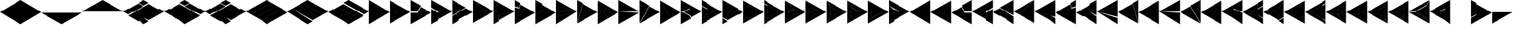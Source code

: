 SplineFontDB: 3.2
FontName: KumikoPunch
FullName: KumikoPunch
FamilyName: KumikoPunch
Weight: Thin
Copyright: Copyright (c) 2025, Nagy Tibor <xnagytibor@protonmail.com>
UComments: "2025-7-6: Created with FontForge (http://fontforge.org)"
Version: 001.000
ItalicAngle: 0
UnderlinePosition: -100
UnderlineWidth: 50
Ascent: 800
Descent: 200
InvalidEm: 0
LayerCount: 2
Layer: 0 0 "Back" 1
Layer: 1 0 "Fore" 0
XUID: [1021 853 1156904377 14860631]
OS2Version: 0
OS2_WeightWidthSlopeOnly: 0
OS2_UseTypoMetrics: 1
CreationTime: 1751764603
ModificationTime: 1752780361
OS2TypoAscent: 0
OS2TypoAOffset: 1
OS2TypoDescent: 0
OS2TypoDOffset: 1
OS2TypoLinegap: 0
OS2WinAscent: 0
OS2WinAOffset: 1
OS2WinDescent: 0
OS2WinDOffset: 1
HheadAscent: 0
HheadAOffset: 1
HheadDescent: 0
HheadDOffset: 1
OS2Vendor: 'PfEd'
MarkAttachClasses: 1
DEI: 91125
LangName: 1033 "" "" "" "" "" "" "" "" "" "Nagy Tibor" "" "" "https://github.com/xTibor/KumikoPunch" "This Font Software is licensed under the SIL Open Font License, Version 1.1.+AAoA-This license is copied below, and is also available with a FAQ at:+AAoA-http://scripts.sil.org/OFL+AAoACgAK------------------------------------------------------------+AAoA-SIL OPEN FONT LICENSE Version 1.1 - 26 February 2007+AAoA------------------------------------------------------------+AAoACgAA-PREAMBLE+AAoA-The goals of the Open Font License (OFL) are to stimulate worldwide+AAoA-development of collaborative font projects, to support the font creation+AAoA-efforts of academic and linguistic communities, and to provide a free and+AAoA-open framework in which fonts may be shared and improved in partnership+AAoA-with others.+AAoACgAA-The OFL allows the licensed fonts to be used, studied, modified and+AAoA-redistributed freely as long as they are not sold by themselves. The+AAoA-fonts, including any derivative works, can be bundled, embedded, +AAoA-redistributed and/or sold with any software provided that any reserved+AAoA-names are not used by derivative works. The fonts and derivatives,+AAoA-however, cannot be released under any other type of license. The+AAoA-requirement for fonts to remain under this license does not apply+AAoA-to any document created using the fonts or their derivatives.+AAoACgAA-DEFINITIONS+AAoAIgAA-Font Software+ACIA refers to the set of files released by the Copyright+AAoA-Holder(s) under this license and clearly marked as such. This may+AAoA-include source files, build scripts and documentation.+AAoACgAi-Reserved Font Name+ACIA refers to any names specified as such after the+AAoA-copyright statement(s).+AAoACgAi-Original Version+ACIA refers to the collection of Font Software components as+AAoA-distributed by the Copyright Holder(s).+AAoACgAi-Modified Version+ACIA refers to any derivative made by adding to, deleting,+AAoA-or substituting -- in part or in whole -- any of the components of the+AAoA-Original Version, by changing formats or by porting the Font Software to a+AAoA-new environment.+AAoACgAi-Author+ACIA refers to any designer, engineer, programmer, technical+AAoA-writer or other person who contributed to the Font Software.+AAoACgAA-PERMISSION & CONDITIONS+AAoA-Permission is hereby granted, free of charge, to any person obtaining+AAoA-a copy of the Font Software, to use, study, copy, merge, embed, modify,+AAoA-redistribute, and sell modified and unmodified copies of the Font+AAoA-Software, subject to the following conditions:+AAoACgAA-1) Neither the Font Software nor any of its individual components,+AAoA-in Original or Modified Versions, may be sold by itself.+AAoACgAA-2) Original or Modified Versions of the Font Software may be bundled,+AAoA-redistributed and/or sold with any software, provided that each copy+AAoA-contains the above copyright notice and this license. These can be+AAoA-included either as stand-alone text files, human-readable headers or+AAoA-in the appropriate machine-readable metadata fields within text or+AAoA-binary files as long as those fields can be easily viewed by the user.+AAoACgAA-3) No Modified Version of the Font Software may use the Reserved Font+AAoA-Name(s) unless explicit written permission is granted by the corresponding+AAoA-Copyright Holder. This restriction only applies to the primary font name as+AAoA-presented to the users.+AAoACgAA-4) The name(s) of the Copyright Holder(s) or the Author(s) of the Font+AAoA-Software shall not be used to promote, endorse or advertise any+AAoA-Modified Version, except to acknowledge the contribution(s) of the+AAoA-Copyright Holder(s) and the Author(s) or with their explicit written+AAoA-permission.+AAoACgAA-5) The Font Software, modified or unmodified, in part or in whole,+AAoA-must be distributed entirely under this license, and must not be+AAoA-distributed under any other license. The requirement for fonts to+AAoA-remain under this license does not apply to any document created+AAoA-using the Font Software.+AAoACgAA-TERMINATION+AAoA-This license becomes null and void if any of the above conditions are+AAoA-not met.+AAoACgAA-DISCLAIMER+AAoA-THE FONT SOFTWARE IS PROVIDED +ACIA-AS IS+ACIA, WITHOUT WARRANTY OF ANY KIND,+AAoA-EXPRESS OR IMPLIED, INCLUDING BUT NOT LIMITED TO ANY WARRANTIES OF+AAoA-MERCHANTABILITY, FITNESS FOR A PARTICULAR PURPOSE AND NONINFRINGEMENT+AAoA-OF COPYRIGHT, PATENT, TRADEMARK, OR OTHER RIGHT. IN NO EVENT SHALL THE+AAoA-COPYRIGHT HOLDER BE LIABLE FOR ANY CLAIM, DAMAGES OR OTHER LIABILITY,+AAoA-INCLUDING ANY GENERAL, SPECIAL, INDIRECT, INCIDENTAL, OR CONSEQUENTIAL+AAoA-DAMAGES, WHETHER IN AN ACTION OF CONTRACT, TORT OR OTHERWISE, ARISING+AAoA-FROM, OUT OF THE USE OR INABILITY TO USE THE FONT SOFTWARE OR FROM+AAoA-OTHER DEALINGS IN THE FONT SOFTWARE." "http://scripts.sil.org/OFL"
Encoding: UnicodeFull
UnicodeInterp: none
NameList: AGL For New Fonts
DisplaySize: -128
AntiAlias: 1
FitToEm: 0
WinInfo: 360 8 6
BeginPrivate: 0
EndPrivate
BeginChars: 1114113 144

StartChar: a
Encoding: 97 97 0
Width: 866
Flags: HW
LayerCount: 2
Fore
SplineSet
864.987304688 798.19921875 m 1
 864.987304688 -198.201171875 l 1
 2.07421875 300.001953125 l 1
 864.987304688 798.19921875 l 1
EndSplineSet
EndChar

StartChar: space
Encoding: 32 32 1
Width: 866
Flags: HW
LayerCount: 2
EndChar

StartChar: A
Encoding: 65 65 2
Width: 866
Flags: HW
LayerCount: 2
Fore
SplineSet
1.041015625 798.19921875 m 1
 863.954101562 300.001953125 l 1
 1.041015625 -198.201171875 l 1
 1.041015625 798.19921875 l 1
EndSplineSet
EndChar

StartChar: B
Encoding: 66 66 3
Width: 866
Flags: HW
LayerCount: 2
Fore
SplineSet
1.041015625 796.1171875 m 1
 287.48046875 300.001953125 l 1
 1.041015625 -196.119140625 l 1
 1.041015625 796.1171875 l 1
2.8349609375 797.165039062 m 1
 862.145507812 301.04296875 l 1
 289.274414062 301.04296875 l 1
 2.8349609375 797.165039062 l 1
289.274414062 298.961914062 m 1
 862.145507812 298.961914062 l 1
 2.8349609375 -197.16796875 l 1
 289.274414062 298.961914062 l 1
EndSplineSet
EndChar

StartChar: b
Encoding: 98 98 4
Width: 866
Flags: HW
LayerCount: 2
Fore
SplineSet
864.984375 796.1171875 m 1
 864.984375 -196.119140625 l 1
 578.544921875 300.001953125 l 1
 864.984375 796.1171875 l 1
863.190429688 797.165039062 m 1
 576.750976562 301.04296875 l 1
 3.8798828125 301.04296875 l 1
 863.190429688 797.165039062 l 1
576.750976562 298.961914062 m 1
 863.190429688 -197.16796875 l 1
 3.8798828125 298.961914062 l 1
 576.750976562 298.961914062 l 1
EndSplineSet
EndChar

StartChar: C
Encoding: 67 67 5
Width: 866
Flags: HW
LayerCount: 2
Fore
SplineSet
1.041015625 298.961914062 m 1
 288.078125 298.961914062 l 1
 431.596679688 50.376953125 l 1
 1.041015625 -198.201171875 l 1
 1.041015625 298.961914062 l 1
433.390625 548.580078125 m 1
 863.954101562 300.001953125 l 1
 433.390625 51.4169921875 l 1
 289.872070312 300.001953125 l 1
 433.390625 548.580078125 l 1
1.041015625 798.19921875 m 1
 431.596679688 549.62109375 l 1
 288.078125 301.04296875 l 1
 1.041015625 301.04296875 l 1
 1.041015625 798.19921875 l 1
EndSplineSet
EndChar

StartChar: D
Encoding: 68 68 6
Width: 866
Flags: HW
LayerCount: 2
Fore
SplineSet
1.041015625 464.862304688 m 1
 287.635742188 299.404296875 l 1
 287.635742188 -32.736328125 l 1
 1.041015625 -198.201171875 l 1
 1.041015625 464.862304688 l 1
1.041015625 798.19921875 m 1
 575.278320312 466.663085938 l 1
 288.67578125 301.198242188 l 1
 1.041015625 467.26171875 l 1
 1.041015625 798.19921875 l 1
577.352539062 465.467773438 m 1
 863.954101562 300.001953125 l 1
 289.716796875 -31.533203125 l 1
 289.716796875 299.404296875 l 1
 577.352539062 465.467773438 l 1
EndSplineSet
EndChar

StartChar: E
Encoding: 69 69 7
Width: 866
Flags: HW
LayerCount: 2
Fore
SplineSet
577.352539062 465.467773438 m 1
 863.954101562 300.001953125 l 1
 577.352539062 134.530273438 l 1
 290.750976562 300.001953125 l 1
 577.352539062 465.467773438 l 1
287.635742188 298.201171875 m 1
 287.635742188 -32.736328125 l 1
 1.041015625 -198.201171875 l 1
 1.041015625 132.736328125 l 1
 287.635742188 298.201171875 l 1
1.041015625 798.19921875 m 1
 287.635742188 632.733398438 l 1
 287.635742188 301.803710938 l 1
 1.041015625 467.26171875 l 1
 1.041015625 798.19921875 l 1
289.716796875 631.530273438 m 1
 575.278320312 466.663085938 l 1
 289.716796875 301.803710938 l 1
 289.716796875 631.530273438 l 1
289.716796875 298.201171875 m 1
 575.278320312 133.333984375 l 1
 289.716796875 -31.533203125 l 1
 289.716796875 298.201171875 l 1
1.041015625 464.862304688 m 1
 286.6015625 300.001953125 l 1
 1.041015625 135.135742188 l 1
 1.041015625 464.862304688 l 1
EndSplineSet
EndChar

StartChar: F
Encoding: 70 70 8
Width: 866
Flags: HW
LayerCount: 2
Fore
SplineSet
1.041015625 797.497070312 m 1
 498.536132812 300.001953125 l 1
 1.041015625 -197.5 l 1
 1.041015625 797.497070312 l 1
6.296875 795.165039062 m 1
 632.288085938 433.754882812 l 1
 499.998046875 301.463867188 l 1
 6.296875 795.165039062 l 1
499.998046875 298.541015625 m 1
 632.288085938 166.25 l 1
 6.296875 -195.166992188 l 1
 499.998046875 298.541015625 l 1
634.141601562 432.684570312 m 1
 863.954101562 300.001953125 l 1
 634.141601562 167.3203125 l 1
 501.458984375 300.001953125 l 1
 634.141601562 432.684570312 l 1
EndSplineSet
EndChar

StartChar: G
Encoding: 71 71 9
Width: 866
Flags: HW
LayerCount: 2
Fore
SplineSet
1.6533203125 797.844726562 m 1
 863.341796875 300.356445312 l 1
 183.7421875 118.260742188 l 1
 1.6533203125 797.844726562 l 1
858.67578125 296.9609375 m 1
 232.69921875 -64.4560546875 l 1
 184.28125 116.259765625 l 1
 858.67578125 296.9609375 l 1
1.041015625 792.1015625 m 1
 181.7421875 117.721679688 l 1
 1.041015625 69.3037109375 l 1
 1.041015625 792.1015625 l 1
182.28125 115.720703125 m 1
 230.838867188 -65.5263671875 l 1
 1.041015625 -198.201171875 l 1
 1.041015625 67.1552734375 l 1
 182.28125 115.720703125 l 1
EndSplineSet
EndChar

StartChar: H
Encoding: 72 72 10
Width: 866
Flags: HW
LayerCount: 2
Fore
SplineSet
183.7421875 481.744140625 m 1
 863.341796875 299.6484375 l 1
 1.6533203125 -197.846679688 l 1
 183.7421875 481.744140625 l 1
1.041015625 530.701171875 m 1
 181.7421875 482.283203125 l 1
 1.041015625 -192.103515625 l 1
 1.041015625 530.701171875 l 1
232.69921875 664.454101562 m 1
 858.67578125 303.043945312 l 1
 184.28125 483.745117188 l 1
 232.69921875 664.454101562 l 1
1.041015625 798.19921875 m 1
 230.838867188 665.524414062 l 1
 182.28125 484.284179688 l 1
 1.041015625 532.849609375 l 1
 1.041015625 798.19921875 l 1
EndSplineSet
EndChar

StartChar: I
Encoding: 73 73 11
Width: 866
Flags: HW
LayerCount: 2
Fore
SplineSet
1.041015625 798.19921875 m 1
 287.635742188 632.733398438 l 1
 287.635742188 300.600585938 l 1
 1.041015625 135.135742188 l 1
 1.041015625 798.19921875 l 1
288.67578125 298.806640625 m 1
 575.278320312 133.333984375 l 1
 1.041015625 -198.201171875 l 1
 1.041015625 132.736328125 l 1
 288.67578125 298.806640625 l 1
289.716796875 631.530273438 m 1
 863.954101562 300.001953125 l 1
 577.352539062 134.530273438 l 1
 289.716796875 300.600585938 l 1
 289.716796875 631.530273438 l 1
EndSplineSet
EndChar

StartChar: J
Encoding: 74 74 12
Width: 866
Flags: HW
LayerCount: 2
Fore
SplineSet
1.041015625 798.19921875 m 1
 858.67578125 303.043945312 l 1
 1.041015625 532.849609375 l 1
 1.041015625 798.19921875 l 1
1.041015625 530.701171875 m 1
 858.129882812 301.04296875 l 1
 1.041015625 301.04296875 l 1
 1.041015625 530.701171875 l 1
1.041015625 298.961914062 m 1
 858.129882812 298.961914062 l 1
 1.041015625 69.3037109375 l 1
 1.041015625 298.961914062 l 1
858.67578125 296.9609375 m 1
 1.041015625 -198.201171875 l 1
 1.041015625 67.1552734375 l 1
 858.67578125 296.9609375 l 1
EndSplineSet
EndChar

StartChar: K
Encoding: 75 75 13
Width: 866
Flags: HW
LayerCount: 2
Fore
SplineSet
634.141601562 432.684570312 m 1
 863.954101562 300.001953125 l 1
 6.296875 -195.166992188 l 1
 634.141601562 432.684570312 l 1
433.390625 548.580078125 m 1
 632.288085938 433.754882812 l 1
 4.8349609375 -193.706054688 l 1
 433.390625 548.580078125 l 1
232.69921875 664.454101562 m 1
 431.596679688 549.62109375 l 1
 3.041015625 -192.650390625 l 1
 232.69921875 664.454101562 l 1
1.041015625 798.19921875 m 1
 230.838867188 665.524414062 l 1
 1.041015625 -192.103515625 l 1
 1.041015625 798.19921875 l 1
EndSplineSet
EndChar

StartChar: L
Encoding: 76 76 14
Width: 866
Flags: HW
LayerCount: 2
Fore
SplineSet
1.041015625 792.1015625 m 1
 230.838867188 -65.5263671875 l 1
 1.041015625 -198.201171875 l 1
 1.041015625 792.1015625 l 1
3.041015625 792.647460938 m 1
 431.596679688 50.376953125 l 1
 232.69921875 -64.4560546875 l 1
 3.041015625 792.647460938 l 1
4.8349609375 793.703125 m 1
 632.288085938 166.25 l 1
 433.390625 51.4169921875 l 1
 4.8349609375 793.703125 l 1
6.296875 795.165039062 m 1
 863.954101562 300.001953125 l 1
 634.141601562 167.3203125 l 1
 6.296875 795.165039062 l 1
EndSplineSet
EndChar

StartChar: M
Encoding: 77 77 15
Width: 866
Flags: HW
LayerCount: 2
Fore
SplineSet
1.041015625 798.19921875 m 1
 862.145507812 301.04296875 l 1
 1.041015625 301.04296875 l 1
 1.041015625 798.19921875 l 1
1.041015625 298.961914062 m 1
 862.145507812 298.961914062 l 1
 1.041015625 -198.201171875 l 1
 1.041015625 298.961914062 l 1
EndSplineSet
EndChar

StartChar: N
Encoding: 78 78 16
Width: 866
Flags: HW
LayerCount: 2
Fore
SplineSet
433.390625 548.580078125 m 1
 863.954101562 300.001953125 l 1
 2.8349609375 -197.16796875 l 1
 433.390625 548.580078125 l 1
1.041015625 798.19921875 m 1
 431.596679688 549.62109375 l 1
 1.041015625 -196.119140625 l 1
 1.041015625 798.19921875 l 1
EndSplineSet
EndChar

StartChar: O
Encoding: 79 79 17
Width: 866
Flags: HW
LayerCount: 2
Fore
SplineSet
1.041015625 796.1171875 m 1
 431.596679688 50.376953125 l 1
 1.041015625 -198.201171875 l 1
 1.041015625 796.1171875 l 1
2.8349609375 797.165039062 m 1
 863.954101562 300.001953125 l 1
 433.390625 51.4169921875 l 1
 2.8349609375 797.165039062 l 1
EndSplineSet
EndChar

StartChar: P
Encoding: 80 80 18
Width: 866
Flags: HW
LayerCount: 2
Fore
SplineSet
364.982421875 432.174804688 m 1
 364.982421875 167.830078125 l 1
 136.047851562 300.001953125 l 1
 364.982421875 432.174804688 l 1
1.041015625 798.19921875 m 1
 431.596679688 549.62109375 l 1
 365.263671875 434.736328125 l 1
 133.701171875 301.04296875 l 1
 1.041015625 301.04296875 l 1
 1.041015625 798.19921875 l 1
433.390625 548.580078125 m 1
 863.954101562 300.001953125 l 1
 433.390625 51.4169921875 l 1
 367.064453125 166.301757812 l 1
 367.064453125 433.703125 l 1
 433.390625 548.580078125 l 1
1.041015625 298.961914062 m 1
 133.701171875 298.961914062 l 1
 365.263671875 165.268554688 l 1
 431.596679688 50.376953125 l 1
 1.041015625 -198.201171875 l 1
 1.041015625 298.961914062 l 1
EndSplineSet
EndChar

StartChar: Q
Encoding: 81 81 19
Width: 866
Flags: HW
LayerCount: 2
Fore
SplineSet
217.543945312 423.19921875 m 1
 430.940429688 300.001953125 l 1
 217.543945312 176.798828125 l 1
 217.543945312 423.19921875 l 1
433.014648438 298.806640625 m 1
 647.443359375 174.997070312 l 1
 217.543945312 -73.1962890625 l 1
 217.543945312 174.399414062 l 1
 433.014648438 298.806640625 l 1
217.543945312 673.201171875 m 1
 647.443359375 425 l 1
 433.014648438 301.198242188 l 1
 217.543945312 425.59765625 l 1
 217.543945312 673.201171875 l 1
1.041015625 548.196289062 m 1
 215.462890625 424.40234375 l 1
 215.462890625 175.595703125 l 1
 1.041015625 51.80078125 l 1
 1.041015625 548.196289062 l 1
649.517578125 423.803710938 m 1
 863.954101562 300.001953125 l 1
 649.517578125 176.193359375 l 1
 435.088867188 300.001953125 l 1
 649.517578125 423.803710938 l 1
215.462890625 173.196289062 m 1
 215.462890625 -74.3994140625 l 1
 1.041015625 -198.201171875 l 1
 1.041015625 49.40234375 l 1
 215.462890625 173.196289062 l 1
1.041015625 798.19921875 m 1
 215.462890625 674.404296875 l 1
 215.462890625 426.80078125 l 1
 1.041015625 550.595703125 l 1
 1.041015625 798.19921875 l 1
EndSplineSet
EndChar

StartChar: R
Encoding: 82 82 20
Width: 866
Flags: HW
LayerCount: 2
Fore
SplineSet
650.55859375 423.19921875 m 1
 863.954101562 300.001953125 l 1
 650.55859375 176.798828125 l 1
 650.55859375 423.19921875 l 1
1.041015625 48.19921875 m 1
 214.428710938 -74.998046875 l 1
 1.041015625 -198.201171875 l 1
 1.041015625 48.19921875 l 1
1.041015625 798.19921875 m 1
 214.428710938 675.002929688 l 1
 1.041015625 551.798828125 l 1
 1.041015625 798.19921875 l 1
216.50390625 673.806640625 m 1
 648.4765625 424.40234375 l 1
 648.4765625 301.04296875 l 1
 289.274414062 301.04296875 l 1
 109.672851562 612.123046875 l 1
 216.50390625 673.806640625 l 1
289.274414062 298.961914062 m 1
 648.4765625 298.961914062 l 1
 648.4765625 175.595703125 l 1
 216.50390625 -73.8017578125 l 1
 109.672851562 -12.1259765625 l 1
 289.274414062 298.961914062 l 1
107.87890625 611.083007812 m 1
 287.48046875 300.001953125 l 1
 107.87890625 -11.0849609375 l 1
 1.041015625 50.59765625 l 1
 1.041015625 549.399414062 l 1
 107.87890625 611.083007812 l 1
EndSplineSet
EndChar

StartChar: S
Encoding: 83 83 21
Width: 866
Flags: HW
LayerCount: 2
Fore
SplineSet
1.041015625 796.1171875 m 1
 143.142578125 549.997070312 l 1
 1.041015625 303.885742188 l 1
 1.041015625 796.1171875 l 1
1.041015625 296.119140625 m 1
 143.142578125 50 l 1
 1.041015625 -196.119140625 l 1
 1.041015625 296.119140625 l 1
144.935546875 48.958984375 m 1
 429.131835938 48.958984375 l 1
 2.8349609375 -197.16796875 l 1
 144.935546875 48.958984375 l 1
577.950195312 298.961914062 m 1
 862.145507812 298.961914062 l 1
 435.848632812 52.8349609375 l 1
 577.950195312 298.961914062 l 1
2.8349609375 797.165039062 m 1
 429.131835938 551.038085938 l 1
 144.935546875 551.038085938 l 1
 2.8349609375 797.165039062 l 1
435.848632812 547.163085938 m 1
 862.145507812 301.04296875 l 1
 577.950195312 301.04296875 l 1
 435.848632812 547.163085938 l 1
144.935546875 548.95703125 m 1
 432.416015625 548.95703125 l 1
 576.15625 300.001953125 l 1
 432.416015625 51.041015625 l 1
 144.935546875 51.041015625 l 1
 1.1962890625 300.001953125 l 1
 144.935546875 548.95703125 l 1
EndSplineSet
EndChar

StartChar: T
Encoding: 84 84 22
Width: 866
Flags: HW
LayerCount: 2
Fore
SplineSet
130.947265625 573.19921875 m 1
 604.141601562 300.001953125 l 1
 130.947265625 26.798828125 l 1
 130.947265625 573.19921875 l 1
606.215820312 298.806640625 m 1
 734.047851562 225.001953125 l 1
 130.947265625 -123.201171875 l 1
 130.947265625 24.3994140625 l 1
 606.215820312 298.806640625 l 1
130.947265625 723.19921875 m 1
 734.047851562 375.001953125 l 1
 606.215820312 301.198242188 l 1
 130.947265625 575.59765625 l 1
 130.947265625 723.19921875 l 1
1.041015625 648.19921875 m 1
 128.865234375 574.40234375 l 1
 128.865234375 25.595703125 l 1
 1.041015625 -48.201171875 l 1
 1.041015625 648.19921875 l 1
736.122070312 373.806640625 m 1
 863.954101562 300.001953125 l 1
 736.122070312 226.198242188 l 1
 608.290039062 300.001953125 l 1
 736.122070312 373.806640625 l 1
128.865234375 23.1962890625 m 1
 128.865234375 -124.404296875 l 1
 1.041015625 -198.201171875 l 1
 1.041015625 -50.6005859375 l 1
 128.865234375 23.1962890625 l 1
1.041015625 798.19921875 m 1
 128.865234375 724.40234375 l 1
 128.865234375 576.80078125 l 1
 1.041015625 650.59765625 l 1
 1.041015625 798.19921875 l 1
EndSplineSet
EndChar

StartChar: U
Encoding: 85 85 23
Width: 866
Flags: HW
LayerCount: 2
Fore
SplineSet
359.80078125 423.19921875 m 1
 359.80078125 176.798828125 l 1
 146.412109375 300.001953125 l 1
 359.80078125 423.19921875 l 1
2.1552734375 796.264648438 m 1
 359.180664062 425.236328125 l 1
 144.965820312 301.567382812 l 1
 2.1552734375 796.264648438 l 1
361.8828125 423.678710938 m 1
 861.717773438 300.001953125 l 1
 361.8828125 176.319335938 l 1
 361.8828125 423.678710938 l 1
144.965820312 298.4375 m 1
 359.180664062 174.76171875 l 1
 2.1552734375 -196.267578125 l 1
 144.965820312 298.4375 l 1
859.163085938 297.234375 m 1
 5.82421875 -195.440429688 l 1
 361.380859375 174.067382812 l 1
 859.163085938 297.234375 l 1
1.041015625 792.655273438 m 1
 143.260742188 300.001953125 l 1
 1.041015625 -192.657226562 l 1
 1.041015625 792.655273438 l 1
5.82421875 795.438476562 m 1
 859.163085938 302.770507812 l 1
 361.380859375 425.9296875 l 1
 5.82421875 795.438476562 l 1
EndSplineSet
EndChar

StartChar: V
Encoding: 86 86 24
Width: 866
Flags: HW
LayerCount: 2
Fore
SplineSet
2.1552734375 796.264648438 m 1
 359.556640625 424.844726562 l 1
 288.078125 301.04296875 l 1
 145.120117188 301.04296875 l 1
 2.1552734375 796.264648438 l 1
361.350585938 423.803710938 m 1
 861.717773438 300.001953125 l 1
 361.350585938 176.193359375 l 1
 289.872070312 300.001953125 l 1
 361.350585938 423.803710938 l 1
145.120117188 298.961914062 m 1
 288.078125 298.961914062 l 1
 359.556640625 175.15234375 l 1
 2.1552734375 -196.267578125 l 1
 145.120117188 298.961914062 l 1
859.163085938 297.234375 m 1
 5.82421875 -195.440429688 l 1
 361.380859375 174.067382812 l 1
 859.163085938 297.234375 l 1
1.041015625 792.655273438 m 1
 143.260742188 300.001953125 l 1
 1.041015625 -192.657226562 l 1
 1.041015625 792.655273438 l 1
5.82421875 795.438476562 m 1
 859.163085938 302.770507812 l 1
 361.380859375 425.9296875 l 1
 5.82421875 795.438476562 l 1
EndSplineSet
EndChar

StartChar: X
Encoding: 88 88 25
Width: 866
Flags: HW
LayerCount: 2
Fore
SplineSet
174.249023438 498.19921875 m 1
 517.543945312 300.001953125 l 1
 174.249023438 101.798828125 l 1
 174.249023438 498.19921875 l 1
1.041015625 796.1171875 m 1
 172.16796875 499.7265625 l 1
 172.16796875 100.270507812 l 1
 1.041015625 -196.119140625 l 1
 1.041015625 796.1171875 l 1
2.8349609375 797.165039062 m 1
 862.145507812 301.04296875 l 1
 519.891601562 301.04296875 l 1
 173.96875 500.760742188 l 1
 2.8349609375 797.165039062 l 1
519.891601562 298.961914062 m 1
 862.145507812 298.961914062 l 1
 2.8349609375 -197.16796875 l 1
 173.96875 99.2373046875 l 1
 519.891601562 298.961914062 l 1
EndSplineSet
EndChar

StartChar: Y
Encoding: 89 89 26
Width: 866
Flags: HW
LayerCount: 2
Fore
SplineSet
598.346679688 298.961914062 m 1
 862.145507812 298.961914062 l 1
 2.8349609375 -197.16796875 l 1
 134.734375 31.2939453125 l 1
 598.346679688 298.961914062 l 1
2.8349609375 797.165039062 m 1
 862.145507812 301.04296875 l 1
 598.346679688 301.04296875 l 1
 134.734375 568.7109375 l 1
 2.8349609375 797.165039062 l 1
1.041015625 796.1171875 m 1
 132.932617188 567.676757812 l 1
 132.932617188 32.328125 l 1
 1.041015625 -196.119140625 l 1
 1.041015625 796.1171875 l 1
135.014648438 566.149414062 m 1
 595.999023438 300.001953125 l 1
 135.014648438 33.85546875 l 1
 135.014648438 566.149414062 l 1
EndSplineSet
EndChar

StartChar: Z
Encoding: 90 90 27
Width: 866
Flags: HW
LayerCount: 2
Fore
SplineSet
217.543945312 423.19921875 m 1
 430.940429688 300.001953125 l 1
 217.543945312 176.798828125 l 1
 217.543945312 423.19921875 l 1
1.041015625 798.19921875 m 1
 647.443359375 425 l 1
 433.014648438 301.198242188 l 1
 1.041015625 550.595703125 l 1
 1.041015625 798.19921875 l 1
649.517578125 423.803710938 m 1
 863.954101562 300.001953125 l 1
 217.543945312 -73.1962890625 l 1
 217.543945312 174.399414062 l 1
 649.517578125 423.803710938 l 1
1.041015625 548.196289062 m 1
 215.462890625 424.40234375 l 1
 215.462890625 -74.3994140625 l 1
 1.041015625 -198.201171875 l 1
 1.041015625 548.196289062 l 1
EndSplineSet
EndChar

StartChar: c
Encoding: 99 99 28
Width: 866
Flags: HW
LayerCount: 2
Fore
SplineSet
577.950195312 298.961914062 m 1
 864.987304688 298.961914062 l 1
 864.987304688 -198.201171875 l 1
 434.431640625 50.376953125 l 1
 577.950195312 298.961914062 l 1
432.637695312 548.580078125 m 1
 576.15625 300.001953125 l 1
 432.637695312 51.4169921875 l 1
 2.07421875 300.001953125 l 1
 432.637695312 548.580078125 l 1
864.987304688 798.19921875 m 1
 864.987304688 301.04296875 l 1
 577.950195312 301.04296875 l 1
 434.431640625 549.62109375 l 1
 864.987304688 798.19921875 l 1
EndSplineSet
EndChar

StartChar: d
Encoding: 100 100 29
Width: 866
Flags: HW
LayerCount: 2
Fore
SplineSet
864.987304688 464.862304688 m 1
 864.987304688 -198.201171875 l 1
 578.393554688 -32.736328125 l 1
 578.393554688 299.404296875 l 1
 864.987304688 464.862304688 l 1
864.987304688 798.19921875 m 1
 864.987304688 467.26171875 l 1
 577.352539062 301.198242188 l 1
 290.750976562 466.663085938 l 1
 864.987304688 798.19921875 l 1
288.67578125 465.467773438 m 1
 576.311523438 299.404296875 l 1
 576.311523438 -31.533203125 l 1
 2.07421875 300.001953125 l 1
 288.67578125 465.467773438 l 1
EndSplineSet
EndChar

StartChar: e
Encoding: 101 101 30
Width: 866
Flags: HW
LayerCount: 2
Fore
SplineSet
288.67578125 465.467773438 m 1
 575.278320312 300.001953125 l 1
 288.67578125 134.530273438 l 1
 2.07421875 300.001953125 l 1
 288.67578125 465.467773438 l 1
578.393554688 298.201171875 m 1
 864.987304688 132.736328125 l 1
 864.987304688 -198.201171875 l 1
 578.393554688 -32.736328125 l 1
 578.393554688 298.201171875 l 1
864.987304688 798.19921875 m 1
 864.987304688 467.26171875 l 1
 578.393554688 301.803710938 l 1
 578.393554688 632.733398438 l 1
 864.987304688 798.19921875 l 1
576.311523438 631.530273438 m 1
 576.311523438 301.803710938 l 1
 290.750976562 466.663085938 l 1
 576.311523438 631.530273438 l 1
576.311523438 298.201171875 m 1
 576.311523438 -31.533203125 l 1
 290.750976562 133.333984375 l 1
 576.311523438 298.201171875 l 1
864.987304688 464.862304688 m 1
 864.987304688 135.135742188 l 1
 579.426757812 300.001953125 l 1
 864.987304688 464.862304688 l 1
EndSplineSet
EndChar

StartChar: f
Encoding: 102 102 31
Width: 866
Flags: HW
LayerCount: 2
Fore
SplineSet
864.987304688 797.497070312 m 1
 864.987304688 -197.5 l 1
 367.485351562 300.001953125 l 1
 864.987304688 797.497070312 l 1
859.731445312 795.165039062 m 1
 366.0234375 301.463867188 l 1
 233.732421875 433.754882812 l 1
 859.731445312 795.165039062 l 1
366.0234375 298.541015625 m 1
 859.731445312 -195.166992188 l 1
 233.732421875 166.25 l 1
 366.0234375 298.541015625 l 1
231.879882812 432.684570312 m 1
 364.561523438 300.001953125 l 1
 231.879882812 167.3203125 l 1
 2.07421875 300.001953125 l 1
 231.879882812 432.684570312 l 1
EndSplineSet
EndChar

StartChar: g
Encoding: 103 103 32
Width: 866
Flags: HW
LayerCount: 2
Fore
SplineSet
864.375 797.844726562 m 1
 682.278320312 118.260742188 l 1
 2.6865234375 300.356445312 l 1
 864.375 797.844726562 l 1
7.3525390625 296.9609375 m 1
 681.739257812 116.259765625 l 1
 633.322265625 -64.4560546875 l 1
 7.3525390625 296.9609375 l 1
864.987304688 792.1015625 m 1
 864.987304688 69.3037109375 l 1
 684.279296875 117.721679688 l 1
 864.987304688 792.1015625 l 1
683.740234375 115.720703125 m 1
 864.987304688 67.1552734375 l 1
 864.987304688 -198.201171875 l 1
 635.181640625 -65.5263671875 l 1
 683.740234375 115.720703125 l 1
EndSplineSet
EndChar

StartChar: h
Encoding: 104 104 33
Width: 866
Flags: HW
LayerCount: 2
Fore
SplineSet
682.278320312 481.744140625 m 1
 864.375 -197.846679688 l 1
 2.6865234375 299.6484375 l 1
 682.278320312 481.744140625 l 1
864.987304688 530.701171875 m 1
 864.987304688 -192.103515625 l 1
 684.279296875 482.283203125 l 1
 864.987304688 530.701171875 l 1
633.322265625 664.454101562 m 1
 681.739257812 483.745117188 l 1
 7.3525390625 303.043945312 l 1
 633.322265625 664.454101562 l 1
864.987304688 798.19921875 m 1
 864.987304688 532.849609375 l 1
 683.740234375 484.284179688 l 1
 635.181640625 665.524414062 l 1
 864.987304688 798.19921875 l 1
EndSplineSet
EndChar

StartChar: i
Encoding: 105 105 34
Width: 866
Flags: HW
LayerCount: 2
Fore
SplineSet
864.987304688 798.19921875 m 1
 864.987304688 135.135742188 l 1
 578.393554688 300.600585938 l 1
 578.393554688 632.733398438 l 1
 864.987304688 798.19921875 l 1
577.352539062 298.806640625 m 1
 864.987304688 132.736328125 l 1
 864.987304688 -198.201171875 l 1
 290.750976562 133.333984375 l 1
 577.352539062 298.806640625 l 1
576.311523438 631.530273438 m 1
 576.311523438 300.600585938 l 1
 288.67578125 134.530273438 l 1
 2.07421875 300.001953125 l 1
 576.311523438 631.530273438 l 1
EndSplineSet
EndChar

StartChar: j
Encoding: 106 106 35
Width: 866
Flags: HW
LayerCount: 2
Fore
SplineSet
864.987304688 798.19921875 m 1
 864.987304688 532.849609375 l 1
 7.3525390625 303.043945312 l 1
 864.987304688 798.19921875 l 1
864.987304688 530.701171875 m 1
 864.987304688 301.04296875 l 1
 7.8984375 301.04296875 l 1
 864.987304688 530.701171875 l 1
7.8984375 298.961914062 m 1
 864.987304688 298.961914062 l 1
 864.987304688 69.3037109375 l 1
 7.8984375 298.961914062 l 1
7.3525390625 296.9609375 m 1
 864.987304688 67.1552734375 l 1
 864.987304688 -198.201171875 l 1
 7.3525390625 296.9609375 l 1
EndSplineSet
EndChar

StartChar: k
Encoding: 107 107 36
Width: 866
Flags: HW
LayerCount: 2
Fore
SplineSet
231.879882812 432.684570312 m 1
 859.731445312 -195.166992188 l 1
 2.07421875 300.001953125 l 1
 231.879882812 432.684570312 l 1
432.637695312 548.580078125 m 1
 861.193359375 -193.706054688 l 1
 233.732421875 433.754882812 l 1
 432.637695312 548.580078125 l 1
633.322265625 664.454101562 m 1
 862.987304688 -192.650390625 l 1
 434.431640625 549.62109375 l 1
 633.322265625 664.454101562 l 1
864.987304688 798.19921875 m 1
 864.987304688 -192.103515625 l 1
 635.181640625 665.524414062 l 1
 864.987304688 798.19921875 l 1
EndSplineSet
EndChar

StartChar: l
Encoding: 108 108 37
Width: 866
Flags: HW
LayerCount: 2
Fore
SplineSet
864.987304688 792.1015625 m 1
 864.987304688 -198.201171875 l 1
 635.181640625 -65.5263671875 l 1
 864.987304688 792.1015625 l 1
862.987304688 792.647460938 m 1
 633.322265625 -64.4560546875 l 1
 434.431640625 50.376953125 l 1
 862.987304688 792.647460938 l 1
861.193359375 793.703125 m 1
 432.637695312 51.4169921875 l 1
 233.732421875 166.25 l 1
 861.193359375 793.703125 l 1
859.731445312 795.165039062 m 1
 231.879882812 167.3203125 l 1
 2.07421875 300.001953125 l 1
 859.731445312 795.165039062 l 1
EndSplineSet
EndChar

StartChar: m
Encoding: 109 109 38
Width: 866
Flags: HW
LayerCount: 2
Fore
SplineSet
864.987304688 798.19921875 m 1
 864.987304688 301.04296875 l 1
 3.8828125 301.04296875 l 1
 864.987304688 798.19921875 l 1
3.8828125 298.961914062 m 1
 864.987304688 298.961914062 l 1
 864.987304688 -198.201171875 l 1
 3.8828125 298.961914062 l 1
EndSplineSet
EndChar

StartChar: n
Encoding: 110 110 39
Width: 866
Flags: HW
LayerCount: 2
Fore
SplineSet
432.637695312 548.580078125 m 1
 863.194335938 -197.16796875 l 1
 2.07421875 300.001953125 l 1
 432.637695312 548.580078125 l 1
864.987304688 798.19921875 m 1
 864.987304688 -196.119140625 l 1
 434.431640625 549.62109375 l 1
 864.987304688 798.19921875 l 1
EndSplineSet
EndChar

StartChar: o
Encoding: 111 111 40
Width: 866
Flags: HW
LayerCount: 2
Fore
SplineSet
864.987304688 796.1171875 m 1
 864.987304688 -198.201171875 l 1
 434.431640625 50.376953125 l 1
 864.987304688 796.1171875 l 1
863.194335938 797.165039062 m 1
 432.637695312 51.4169921875 l 1
 2.07421875 300.001953125 l 1
 863.194335938 797.165039062 l 1
EndSplineSet
EndChar

StartChar: p
Encoding: 112 112 41
Width: 866
Flags: HW
LayerCount: 2
Fore
SplineSet
501.038085938 432.174804688 m 1
 729.97265625 300.001953125 l 1
 501.038085938 167.830078125 l 1
 501.038085938 432.174804688 l 1
864.987304688 798.19921875 m 1
 864.987304688 301.04296875 l 1
 732.3203125 301.04296875 l 1
 500.7578125 434.736328125 l 1
 434.431640625 549.62109375 l 1
 864.987304688 798.19921875 l 1
432.637695312 548.580078125 m 1
 498.95703125 433.703125 l 1
 498.95703125 166.301757812 l 1
 432.637695312 51.4169921875 l 1
 2.07421875 300.001953125 l 1
 432.637695312 548.580078125 l 1
732.3203125 298.961914062 m 1
 864.987304688 298.961914062 l 1
 864.987304688 -198.201171875 l 1
 434.431640625 50.376953125 l 1
 500.7578125 165.268554688 l 1
 732.3203125 298.961914062 l 1
EndSplineSet
EndChar

StartChar: q
Encoding: 113 113 42
Width: 866
Flags: HW
LayerCount: 2
Fore
SplineSet
648.4765625 423.19921875 m 1
 648.4765625 176.798828125 l 1
 435.088867188 300.001953125 l 1
 648.4765625 423.19921875 l 1
433.014648438 298.806640625 m 1
 648.4765625 174.399414062 l 1
 648.4765625 -73.1962890625 l 1
 218.578125 174.997070312 l 1
 433.014648438 298.806640625 l 1
648.4765625 673.201171875 m 1
 648.4765625 425.59765625 l 1
 433.014648438 301.198242188 l 1
 218.578125 425 l 1
 648.4765625 673.201171875 l 1
864.987304688 548.196289062 m 1
 864.987304688 51.80078125 l 1
 650.55859375 175.595703125 l 1
 650.55859375 424.40234375 l 1
 864.987304688 548.196289062 l 1
216.50390625 423.803710938 m 1
 430.940429688 300.001953125 l 1
 216.50390625 176.193359375 l 1
 2.07421875 300.001953125 l 1
 216.50390625 423.803710938 l 1
650.55859375 173.196289062 m 1
 864.987304688 49.40234375 l 1
 864.987304688 -198.201171875 l 1
 650.55859375 -74.3994140625 l 1
 650.55859375 173.196289062 l 1
864.987304688 798.19921875 m 1
 864.987304688 550.595703125 l 1
 650.55859375 426.80078125 l 1
 650.55859375 674.404296875 l 1
 864.987304688 798.19921875 l 1
EndSplineSet
EndChar

StartChar: r
Encoding: 114 114 43
Width: 866
Flags: HW
LayerCount: 2
Fore
SplineSet
215.462890625 423.19921875 m 1
 215.462890625 176.798828125 l 1
 2.07421875 300.001953125 l 1
 215.462890625 423.19921875 l 1
864.987304688 48.19921875 m 1
 864.987304688 -198.201171875 l 1
 651.591796875 -74.998046875 l 1
 864.987304688 48.19921875 l 1
864.987304688 798.19921875 m 1
 864.987304688 551.798828125 l 1
 651.591796875 675.002929688 l 1
 864.987304688 798.19921875 l 1
649.517578125 673.806640625 m 1
 756.35546875 612.123046875 l 1
 576.754882812 301.04296875 l 1
 217.543945312 301.04296875 l 1
 217.543945312 424.40234375 l 1
 649.517578125 673.806640625 l 1
217.543945312 298.961914062 m 1
 576.754882812 298.961914062 l 1
 756.35546875 -12.1259765625 l 1
 649.517578125 -73.8017578125 l 1
 217.543945312 175.595703125 l 1
 217.543945312 298.961914062 l 1
758.149414062 611.083007812 m 1
 864.987304688 549.399414062 l 1
 864.987304688 50.59765625 l 1
 758.149414062 -11.0849609375 l 1
 578.547851562 300.001953125 l 1
 758.149414062 611.083007812 l 1
EndSplineSet
EndChar

StartChar: s
Encoding: 115 115 44
Width: 866
Flags: HW
LayerCount: 2
Fore
SplineSet
864.987304688 796.1171875 m 1
 864.987304688 303.885742188 l 1
 722.88671875 549.997070312 l 1
 864.987304688 796.1171875 l 1
864.987304688 296.119140625 m 1
 864.987304688 -196.119140625 l 1
 722.88671875 50 l 1
 864.987304688 296.119140625 l 1
436.897460938 48.958984375 m 1
 721.092773438 48.958984375 l 1
 863.194335938 -197.16796875 l 1
 436.897460938 48.958984375 l 1
3.8828125 298.961914062 m 1
 288.078125 298.961914062 l 1
 430.1796875 52.8349609375 l 1
 3.8828125 298.961914062 l 1
863.194335938 797.165039062 m 1
 721.092773438 551.038085938 l 1
 436.897460938 551.038085938 l 1
 863.194335938 797.165039062 l 1
430.1796875 547.163085938 m 1
 288.078125 301.04296875 l 1
 3.8828125 301.04296875 l 1
 430.1796875 547.163085938 l 1
433.612304688 548.95703125 m 1
 721.092773438 548.95703125 l 1
 864.833007812 300.001953125 l 1
 721.092773438 51.041015625 l 1
 433.612304688 51.041015625 l 1
 289.872070312 300.001953125 l 1
 433.612304688 548.95703125 l 1
EndSplineSet
EndChar

StartChar: t
Encoding: 116 116 45
Width: 866
Flags: HW
LayerCount: 2
Fore
SplineSet
735.081054688 573.19921875 m 1
 735.081054688 26.798828125 l 1
 261.879882812 300.001953125 l 1
 735.081054688 573.19921875 l 1
259.805664062 298.806640625 m 1
 735.081054688 24.3994140625 l 1
 735.081054688 -123.201171875 l 1
 131.98046875 225.001953125 l 1
 259.805664062 298.806640625 l 1
735.081054688 723.19921875 m 1
 735.081054688 575.59765625 l 1
 259.805664062 301.198242188 l 1
 131.98046875 375.001953125 l 1
 735.081054688 723.19921875 l 1
864.987304688 648.19921875 m 1
 864.987304688 -48.201171875 l 1
 737.163085938 25.595703125 l 1
 737.163085938 574.40234375 l 1
 864.987304688 648.19921875 l 1
129.90625 373.806640625 m 1
 257.731445312 300.001953125 l 1
 129.90625 226.198242188 l 1
 2.07421875 300.001953125 l 1
 129.90625 373.806640625 l 1
737.163085938 23.1962890625 m 1
 864.987304688 -50.6005859375 l 1
 864.987304688 -198.201171875 l 1
 737.163085938 -124.404296875 l 1
 737.163085938 23.1962890625 l 1
864.987304688 798.19921875 m 1
 864.987304688 650.59765625 l 1
 737.163085938 576.80078125 l 1
 737.163085938 724.40234375 l 1
 864.987304688 798.19921875 l 1
EndSplineSet
EndChar

StartChar: u
Encoding: 117 117 46
Width: 866
Flags: HW
LayerCount: 2
Fore
SplineSet
506.220703125 423.19921875 m 1
 719.616210938 300.001953125 l 1
 506.220703125 176.798828125 l 1
 506.220703125 423.19921875 l 1
863.873046875 796.264648438 m 1
 721.063476562 301.567382812 l 1
 506.840820312 425.236328125 l 1
 863.873046875 796.264648438 l 1
504.138671875 423.678710938 m 1
 504.138671875 176.319335938 l 1
 4.310546875 300.001953125 l 1
 504.138671875 423.678710938 l 1
721.063476562 298.4375 m 1
 863.873046875 -196.267578125 l 1
 506.840820312 174.76171875 l 1
 721.063476562 298.4375 l 1
6.865234375 297.234375 m 1
 504.640625 174.067382812 l 1
 860.204101562 -195.440429688 l 1
 6.865234375 297.234375 l 1
864.987304688 792.655273438 m 1
 864.987304688 -192.657226562 l 1
 722.768554688 300.001953125 l 1
 864.987304688 792.655273438 l 1
860.204101562 795.438476562 m 1
 504.640625 425.9296875 l 1
 6.865234375 302.770507812 l 1
 860.204101562 795.438476562 l 1
EndSplineSet
EndChar

StartChar: v
Encoding: 118 118 47
Width: 866
Flags: HW
LayerCount: 2
Fore
SplineSet
863.873046875 796.264648438 m 1
 720.908203125 301.04296875 l 1
 577.950195312 301.04296875 l 1
 506.463867188 424.844726562 l 1
 863.873046875 796.264648438 l 1
504.669921875 423.803710938 m 1
 576.15625 300.001953125 l 1
 504.669921875 176.193359375 l 1
 4.310546875 300.001953125 l 1
 504.669921875 423.803710938 l 1
577.950195312 298.961914062 m 1
 720.908203125 298.961914062 l 1
 863.873046875 -196.267578125 l 1
 506.463867188 175.15234375 l 1
 577.950195312 298.961914062 l 1
6.865234375 297.234375 m 1
 504.640625 174.067382812 l 1
 860.204101562 -195.440429688 l 1
 6.865234375 297.234375 l 1
864.987304688 792.655273438 m 1
 864.987304688 -192.657226562 l 1
 722.768554688 300.001953125 l 1
 864.987304688 792.655273438 l 1
860.204101562 795.438476562 m 1
 504.640625 425.9296875 l 1
 6.865234375 302.770507812 l 1
 860.204101562 795.438476562 l 1
EndSplineSet
EndChar

StartChar: x
Encoding: 120 120 48
Width: 866
Flags: HW
LayerCount: 2
Fore
SplineSet
691.779296875 498.19921875 m 1
 691.779296875 101.798828125 l 1
 348.484375 300.001953125 l 1
 691.779296875 498.19921875 l 1
864.987304688 796.1171875 m 1
 864.987304688 -196.119140625 l 1
 693.860351562 100.270507812 l 1
 693.860351562 499.7265625 l 1
 864.987304688 796.1171875 l 1
863.194335938 797.165039062 m 1
 692.059570312 500.760742188 l 1
 346.13671875 301.04296875 l 1
 3.8828125 301.04296875 l 1
 863.194335938 797.165039062 l 1
3.8828125 298.961914062 m 1
 346.13671875 298.961914062 l 1
 692.059570312 99.2373046875 l 1
 863.194335938 -197.16796875 l 1
 3.8828125 298.961914062 l 1
EndSplineSet
EndChar

StartChar: y
Encoding: 121 121 49
Width: 866
Flags: HW
LayerCount: 2
Fore
SplineSet
3.8828125 298.961914062 m 1
 267.674804688 298.961914062 l 1
 731.287109375 31.2939453125 l 1
 863.194335938 -197.16796875 l 1
 3.8828125 298.961914062 l 1
863.194335938 797.165039062 m 1
 731.287109375 568.7109375 l 1
 267.674804688 301.04296875 l 1
 3.8828125 301.04296875 l 1
 863.194335938 797.165039062 l 1
864.987304688 796.1171875 m 1
 864.987304688 -196.119140625 l 1
 733.087890625 32.328125 l 1
 733.087890625 567.676757812 l 1
 864.987304688 796.1171875 l 1
731.006835938 566.149414062 m 1
 731.006835938 33.85546875 l 1
 270.022460938 300.001953125 l 1
 731.006835938 566.149414062 l 1
EndSplineSet
EndChar

StartChar: z
Encoding: 122 122 50
Width: 866
Flags: HW
LayerCount: 2
Fore
SplineSet
648.4765625 423.19921875 m 1
 648.4765625 176.798828125 l 1
 435.088867188 300.001953125 l 1
 648.4765625 423.19921875 l 1
864.987304688 798.19921875 m 1
 864.987304688 550.595703125 l 1
 433.014648438 301.198242188 l 1
 218.578125 425 l 1
 864.987304688 798.19921875 l 1
216.50390625 423.803710938 m 1
 648.4765625 174.399414062 l 1
 648.4765625 -73.1962890625 l 1
 2.07421875 300.001953125 l 1
 216.50390625 423.803710938 l 1
864.987304688 548.196289062 m 1
 864.987304688 -198.201171875 l 1
 650.55859375 -74.3994140625 l 1
 650.55859375 424.40234375 l 1
 864.987304688 548.196289062 l 1
EndSplineSet
EndChar

StartChar: Odieresis
Encoding: 214 214 51
Width: 866
Flags: HW
LayerCount: 2
Fore
SplineSet
1.041015625 298.961914062 m 1
 862.145507812 298.961914062 l 1
 1.041015625 -198.201171875 l 1
 1.041015625 298.961914062 l 1
EndSplineSet
EndChar

StartChar: odieresis
Encoding: 246 246 52
Width: 866
Flags: HW
LayerCount: 2
Fore
SplineSet
3.8828125 298.961914062 m 1
 864.987304688 298.961914062 l 1
 864.987304688 -198.201171875 l 1
 3.8828125 298.961914062 l 1
EndSplineSet
EndChar

StartChar: Udieresis
Encoding: 220 220 53
Width: 866
Flags: HW
LayerCount: 2
Fore
SplineSet
1.041015625 798.19921875 m 1
 862.145507812 301.04296875 l 1
 1.041015625 301.04296875 l 1
 1.041015625 798.19921875 l 1
EndSplineSet
EndChar

StartChar: udieresis
Encoding: 252 252 54
Width: 866
Flags: HW
LayerCount: 2
Fore
SplineSet
864.987304688 798.19921875 m 1
 864.987304688 301.04296875 l 1
 3.8828125 301.04296875 l 1
 864.987304688 798.19921875 l 1
EndSplineSet
EndChar

StartChar: zero
Encoding: 48 48 55
Width: 1732
Flags: HW
LayerCount: 2
Fore
SplineSet
866.028320312 798.803710938 m 1
 1729.97558594 300.001953125 l 1
 866.028320312 -198.806640625 l 1
 2.07421875 300.001953125 l 1
 866.028320312 798.803710938 l 1
EndSplineSet
EndChar

StartChar: one
Encoding: 49 49 56
Width: 1732
Flags: HW
LayerCount: 2
Fore
SplineSet
3.8828125 298.961914062 m 1
 1728.16699219 298.961914062 l 1
 866.028320312 -198.806640625 l 1
 3.8828125 298.961914062 l 1
EndSplineSet
EndChar

StartChar: two
Encoding: 50 50 57
Width: 1732
Flags: HW
LayerCount: 2
Fore
SplineSet
866.028320312 798.803710938 m 1
 1728.16699219 301.04296875 l 1
 3.8828125 301.04296875 l 1
 866.028320312 798.803710938 l 1
EndSplineSet
EndChar

StartChar: three
Encoding: 51 51 58
Width: 1732
Flags: HW
LayerCount: 2
Fore
SplineSet
649.517578125 673.806640625 m 1
 863.954101562 549.997070312 l 1
 433.014648438 301.198242188 l 1
 218.578125 425 l 1
 649.517578125 673.806640625 l 1
866.028320312 798.803710938 m 1
 1080.45800781 675.002929688 l 1
 866.028320312 551.193359375 l 1
 651.591796875 675.002929688 l 1
 866.028320312 798.803710938 l 1
216.50390625 423.803710938 m 1
 430.940429688 300.001953125 l 1
 216.50390625 176.193359375 l 1
 2.07421875 300.001953125 l 1
 216.50390625 423.803710938 l 1
1299.03515625 298.806640625 m 1
 1513.47167969 174.997070312 l 1
 1082.53222656 -73.8017578125 l 1
 868.102539062 50 l 1
 1299.03515625 298.806640625 l 1
1515.54589844 423.803710938 m 1
 1729.97558594 300.001953125 l 1
 1515.54589844 176.193359375 l 1
 1301.109375 300.001953125 l 1
 1515.54589844 423.803710938 l 1
866.028320312 48.8037109375 m 1
 1080.45800781 -74.998046875 l 1
 866.028320312 -198.806640625 l 1
 651.591796875 -74.998046875 l 1
 866.028320312 48.8037109375 l 1
1082.53222656 673.806640625 m 1
 1513.47167969 425 l 1
 649.517578125 -73.8017578125 l 1
 218.578125 174.997070312 l 1
 1082.53222656 673.806640625 l 1
EndSplineSet
EndChar

StartChar: four
Encoding: 52 52 59
Width: 1732
Flags: HW
LayerCount: 2
Fore
SplineSet
1082.53222656 673.806640625 m 1
 1513.47167969 425 l 1
 1299.03515625 301.198242188 l 1
 868.102539062 549.997070312 l 1
 1082.53222656 673.806640625 l 1
866.028320312 798.803710938 m 1
 1080.45800781 675.002929688 l 1
 866.028320312 551.193359375 l 1
 651.591796875 675.002929688 l 1
 866.028320312 798.803710938 l 1
1515.54589844 423.803710938 m 1
 1729.97558594 300.001953125 l 1
 1515.54589844 176.193359375 l 1
 1301.109375 300.001953125 l 1
 1515.54589844 423.803710938 l 1
433.014648438 298.806640625 m 1
 863.954101562 50 l 1
 649.517578125 -73.8017578125 l 1
 218.578125 174.997070312 l 1
 433.014648438 298.806640625 l 1
216.50390625 423.803710938 m 1
 430.940429688 300.001953125 l 1
 216.50390625 176.193359375 l 1
 2.07421875 300.001953125 l 1
 216.50390625 423.803710938 l 1
866.028320312 48.8037109375 m 1
 1080.45800781 -74.998046875 l 1
 866.028320312 -198.806640625 l 1
 651.591796875 -74.998046875 l 1
 866.028320312 48.8037109375 l 1
649.517578125 673.806640625 m 1
 1513.47167969 174.997070312 l 1
 1082.53222656 -73.8017578125 l 1
 218.578125 425 l 1
 649.517578125 673.806640625 l 1
EndSplineSet
EndChar

StartChar: five
Encoding: 53 53 60
Width: 1732
Flags: HW
LayerCount: 2
Fore
SplineSet
649.517578125 673.806640625 m 1
 863.954101562 549.997070312 l 1
 433.014648438 301.198242188 l 1
 218.578125 425 l 1
 649.517578125 673.806640625 l 1
866.028320312 798.803710938 m 1
 1080.45800781 675.002929688 l 1
 866.028320312 551.193359375 l 1
 651.591796875 675.002929688 l 1
 866.028320312 798.803710938 l 1
216.50390625 423.803710938 m 1
 430.940429688 300.001953125 l 1
 216.50390625 176.193359375 l 1
 2.07421875 300.001953125 l 1
 216.50390625 423.803710938 l 1
1299.03515625 298.806640625 m 1
 1513.47167969 174.997070312 l 1
 1082.53222656 -73.8017578125 l 1
 868.102539062 50 l 1
 1299.03515625 298.806640625 l 1
1515.54589844 423.803710938 m 1
 1729.97558594 300.001953125 l 1
 1515.54589844 176.193359375 l 1
 1301.109375 300.001953125 l 1
 1515.54589844 423.803710938 l 1
866.028320312 48.8037109375 m 1
 1080.45800781 -74.998046875 l 1
 866.028320312 -198.806640625 l 1
 651.591796875 -74.998046875 l 1
 866.028320312 48.8037109375 l 1
1082.53222656 673.806640625 m 1
 1513.47167969 425 l 1
 1299.03515625 301.198242188 l 1
 868.102539062 549.997070312 l 1
 1082.53222656 673.806640625 l 1
433.014648438 298.806640625 m 1
 863.954101562 50 l 1
 649.517578125 -73.8017578125 l 1
 218.578125 174.997070312 l 1
 433.014648438 298.806640625 l 1
866.028320312 548.801757812 m 1
 1296.9609375 300.001953125 l 1
 866.028320312 51.1962890625 l 1
 435.088867188 300.001953125 l 1
 866.028320312 548.801757812 l 1
EndSplineSet
EndChar

StartChar: six
Encoding: 54 54 61
Width: 1732
Flags: HW
LayerCount: 2
Fore
SplineSet
866.028320312 798.803710938 m 1
 1080.45800781 675.002929688 l 1
 216.50390625 176.193359375 l 1
 2.07421875 300.001953125 l 1
 866.028320312 798.803710938 l 1
1082.53222656 673.806640625 m 1
 1296.9609375 549.997070312 l 1
 433.014648438 51.1962890625 l 1
 218.578125 174.997070312 l 1
 1082.53222656 673.806640625 l 1
1299.03515625 548.801757812 m 1
 1513.47167969 425 l 1
 649.517578125 -73.8017578125 l 1
 435.088867188 50 l 1
 1299.03515625 548.801757812 l 1
1515.54589844 423.803710938 m 1
 1729.97558594 300.001953125 l 1
 866.028320312 -198.806640625 l 1
 651.591796875 -74.998046875 l 1
 1515.54589844 423.803710938 l 1
EndSplineSet
EndChar

StartChar: seven
Encoding: 55 55 62
Width: 1732
Flags: HW
LayerCount: 2
Fore
SplineSet
866.028320312 798.803710938 m 1
 1729.97558594 300.001953125 l 1
 1515.54589844 176.193359375 l 1
 651.591796875 675.002929688 l 1
 866.028320312 798.803710938 l 1
649.517578125 673.806640625 m 1
 1513.47167969 174.997070312 l 1
 1299.03515625 51.1962890625 l 1
 435.088867188 549.997070312 l 1
 649.517578125 673.806640625 l 1
433.014648438 548.801757812 m 1
 1296.9609375 50 l 1
 1082.53222656 -73.8017578125 l 1
 218.578125 425 l 1
 433.014648438 548.801757812 l 1
216.50390625 423.803710938 m 1
 1080.45800781 -74.998046875 l 1
 866.028320312 -198.806640625 l 1
 2.07421875 300.001953125 l 1
 216.50390625 423.803710938 l 1
EndSplineSet
EndChar

StartChar: eight
Encoding: 56 56 63
Width: 1732
Flags: HW
LayerCount: 2
Fore
SplineSet
216.50390625 423.803710938 m 1
 430.940429688 300.001953125 l 1
 216.50390625 176.193359375 l 1
 2.07421875 300.001953125 l 1
 216.50390625 423.803710938 l 1
433.014648438 298.806640625 m 1
 647.443359375 174.997070312 l 1
 433.014648438 51.1962890625 l 1
 218.578125 174.997070312 l 1
 433.014648438 298.806640625 l 1
649.517578125 173.801757812 m 1
 863.954101562 50 l 1
 649.517578125 -73.8017578125 l 1
 435.088867188 50 l 1
 649.517578125 173.801757812 l 1
866.028320312 48.8037109375 m 1
 1080.45800781 -74.998046875 l 1
 866.028320312 -198.806640625 l 1
 651.591796875 -74.998046875 l 1
 866.028320312 48.8037109375 l 1
433.014648438 548.801757812 m 1
 647.443359375 425 l 1
 433.014648438 301.198242188 l 1
 218.578125 425 l 1
 433.014648438 548.801757812 l 1
649.517578125 423.803710938 m 1
 863.954101562 300.001953125 l 1
 649.517578125 176.193359375 l 1
 435.088867188 300.001953125 l 1
 649.517578125 423.803710938 l 1
866.028320312 298.806640625 m 1
 1080.45800781 174.997070312 l 1
 866.028320312 51.1962890625 l 1
 651.591796875 174.997070312 l 1
 866.028320312 298.806640625 l 1
1082.53222656 173.801757812 m 1
 1296.9609375 50 l 1
 1082.53222656 -73.8017578125 l 1
 868.102539062 50 l 1
 1082.53222656 173.801757812 l 1
649.517578125 673.806640625 m 1
 863.954101562 549.997070312 l 1
 649.517578125 426.196289062 l 1
 435.088867188 549.997070312 l 1
 649.517578125 673.806640625 l 1
866.028320312 548.801757812 m 1
 1080.45800781 425 l 1
 866.028320312 301.198242188 l 1
 651.591796875 425 l 1
 866.028320312 548.801757812 l 1
1082.53222656 423.803710938 m 1
 1296.9609375 300.001953125 l 1
 1082.53222656 176.193359375 l 1
 868.102539062 300.001953125 l 1
 1082.53222656 423.803710938 l 1
1299.03515625 298.806640625 m 1
 1513.47167969 174.997070312 l 1
 1299.03515625 51.1962890625 l 1
 1084.60644531 174.997070312 l 1
 1299.03515625 298.806640625 l 1
866.028320312 798.803710938 m 1
 1080.45800781 675.002929688 l 1
 866.028320312 551.193359375 l 1
 651.591796875 675.002929688 l 1
 866.028320312 798.803710938 l 1
1082.53222656 673.806640625 m 1
 1296.9609375 549.997070312 l 1
 1082.53222656 426.196289062 l 1
 868.102539062 549.997070312 l 1
 1082.53222656 673.806640625 l 1
1299.03515625 548.801757812 m 1
 1513.47167969 425 l 1
 1299.03515625 301.198242188 l 1
 1084.60644531 425 l 1
 1299.03515625 548.801757812 l 1
1515.54589844 423.803710938 m 1
 1729.97558594 300.001953125 l 1
 1515.54589844 176.193359375 l 1
 1301.109375 300.001953125 l 1
 1515.54589844 423.803710938 l 1
EndSplineSet
EndChar

StartChar: W
Encoding: 87 87 64
Width: 866
Flags: HW
LayerCount: 2
Fore
SplineSet
1.041015625 796.1171875 m 1
 107.952148438 610.197265625 161.338867188 455.072265625 161.338867188 299.995117188 c 0
 161.338867188 144.91796875 107.952148438 -10.19921875 1.041015625 -196.119140625 c 1
 1.041015625 796.1171875 l 1
2.841796875 797.158203125 m 1
 862.145507812 301.04296875 l 1
 647.682617188 301.416015625 486.64453125 332.736328125 352.344726562 410.2734375 c 0
 218.043945312 487.810546875 110.397460938 611.609375 2.841796875 797.158203125 c 1
862.145507812 298.961914062 m 1
 2.841796875 -197.16015625 l 1
 110.397460938 -11.6123046875 218.043945312 112.184570312 352.344726562 189.724609375 c 0
 486.64453125 267.262695312 647.682617188 298.588867188 862.145507812 298.961914062 c 1
33.01953125 742.8125 m 1
 72.814453125 678.7890625 172.638671875 511.624023438 351.303710938 408.471679688 c 0
 524.669921875 308.37890625 725.100585938 302.439453125 799.990234375 300.001953125 c 1
 724.6640625 297.55078125 519.33984375 288.541015625 351.303710938 191.525390625 c 0
 243.604492188 129.345703125 139.50390625 28.501953125 33.01953125 -142.815429688 c 1
 68.58984375 -76.2978515625 163.419921875 101.9609375 163.419921875 300.001953125 c 0
 163.419921875 440.06640625 128.102539062 565.0078125 33.01953125 742.8125 c 1
EndSplineSet
EndChar

StartChar: w
Encoding: 119 119 65
Width: 866
Flags: HW
LayerCount: 2
Fore
SplineSet
864.984375 796.1171875 m 1
 864.984375 -196.119140625 l 1
 758.073242188 -10.19921875 704.686523438 144.91796875 704.686523438 299.995117188 c 0
 704.686523438 455.072265625 758.073242188 610.197265625 864.984375 796.1171875 c 1
863.18359375 797.158203125 m 1
 755.627929688 611.609375 647.981445312 487.810546875 513.680664062 410.2734375 c 0
 379.380859375 332.736328125 218.342773438 301.416015625 3.8798828125 301.04296875 c 1
 863.18359375 797.158203125 l 1
3.8798828125 298.961914062 m 1
 218.342773438 298.588867188 379.380859375 267.262695312 513.680664062 189.724609375 c 0
 647.981445312 112.184570312 755.627929688 -11.6123046875 863.18359375 -197.16015625 c 1
 3.8798828125 298.961914062 l 1
833.005859375 742.8125 m 1
 737.922851562 565.0078125 702.60546875 440.06640625 702.60546875 300.001953125 c 0
 702.60546875 101.9609375 797.435546875 -76.2978515625 833.005859375 -142.815429688 c 1
 726.521484375 28.501953125 622.420898438 129.345703125 514.721679688 191.525390625 c 0
 346.685546875 288.541015625 141.361328125 297.55078125 66.03515625 300.001953125 c 1
 140.924804688 302.439453125 341.35546875 308.37890625 514.721679688 408.471679688 c 0
 693.38671875 511.624023438 793.2109375 678.7890625 833.005859375 742.8125 c 1
EndSplineSet
EndChar

StartChar: .notdef
Encoding: 1114112 -1 66
Width: 866
Flags: HW
LayerCount: 2
Fore
SplineSet
0 -123.62109375 m 1
 0 723.626953125 l 1
 366.869140625 300 l 1
 0 -123.62109375 l 1
799.87890625 -200 m 1
 66.14453125 -200 l 1
 433.01171875 223.623046875 l 1
 799.87890625 -200 l 1
499.158203125 300 m 1
 866.025390625 723.623046875 l 1
 866.025390625 -123.6171875 l 1
 499.158203125 300 l 1
66.140625 800 m 1
 799.880859375 800 l 1
 433.01171875 376.376953125 l 1
 66.140625 800 l 1
EndSplineSet
EndChar

StartChar: uni2000
Encoding: 8192 8192 67
Width: 500
Flags: HW
LayerCount: 2
EndChar

StartChar: uni2001
Encoding: 8193 8193 68
Width: 1000
Flags: HW
LayerCount: 2
EndChar

StartChar: uni2002
Encoding: 8194 8194 69
Width: 500
Flags: HW
LayerCount: 2
EndChar

StartChar: uni2003
Encoding: 8195 8195 70
Width: 1000
Flags: HW
LayerCount: 2
EndChar

StartChar: uni00A0
Encoding: 160 160 71
Width: 866
Flags: HW
LayerCount: 2
EndChar

StartChar: uni200B
Encoding: 8203 8203 72
Width: 0
Flags: HW
LayerCount: 2
EndChar

StartChar: uni3000
Encoding: 12288 12288 73
Width: 1000
Flags: HW
LayerCount: 2
EndChar

StartChar: uniFEFF
Encoding: 65279 65279 74
Width: 0
Flags: HW
LayerCount: 2
EndChar

StartChar: Alpha
Encoding: 913 913 75
Width: 1000
Flags: H
LayerCount: 2
Fore
SplineSet
1.041015625 798.958984375 m 1
 998.961914062 798.958984375 l 1
 998.961914062 -198.961914062 l 1
 1.041015625 -198.961914062 l 1
 1.041015625 798.958984375 l 1
EndSplineSet
EndChar

StartChar: alpha
Encoding: 945 945 76
Width: 1000
Flags: H
LayerCount: 2
Fore
SplineSet
1.041015625 798.958984375 m 1
 498.95703125 798.958984375 l 1
 498.95703125 301.04296875 l 1
 1.041015625 301.04296875 l 1
 1.041015625 798.958984375 l 1
501.038085938 798.958984375 m 1
 998.961914062 798.958984375 l 1
 998.961914062 301.04296875 l 1
 501.038085938 301.04296875 l 1
 501.038085938 798.958984375 l 1
1.041015625 298.961914062 m 1
 498.95703125 298.961914062 l 1
 498.95703125 -198.961914062 l 1
 1.041015625 -198.961914062 l 1
 1.041015625 298.961914062 l 1
501.038085938 298.961914062 m 1
 998.961914062 298.961914062 l 1
 998.961914062 -198.961914062 l 1
 501.038085938 -198.961914062 l 1
 501.038085938 298.961914062 l 1
EndSplineSet
EndChar

StartChar: Beta
Encoding: 914 914 77
Width: 1000
Flags: H
LayerCount: 2
Fore
SplineSet
2.8349609375 797.165039062 m 1
 633.2109375 433.215820312 l 1
 997.16796875 -197.16796875 l 1
 366.784179688 166.7890625 l 1
 2.8349609375 797.165039062 l 1
3.8828125 798.958984375 m 1
 997.5 798.958984375 l 1
 633.801757812 435.268554688 l 1
 3.8828125 798.958984375 l 1
998.961914062 797.497070312 m 1
 998.961914062 -196.119140625 l 1
 635.263671875 433.806640625 l 1
 998.961914062 797.497070312 l 1
1.041015625 796.1171875 m 1
 364.731445312 166.198242188 l 1
 1.041015625 -197.5 l 1
 1.041015625 796.1171875 l 1
366.193359375 164.736328125 m 1
 996.119140625 -198.961914062 l 1
 2.5029296875 -198.961914062 l 1
 366.193359375 164.736328125 l 1
EndSplineSet
EndChar

StartChar: beta
Encoding: 946 946 78
Width: 1000
Flags: H
LayerCount: 2
Fore
SplineSet
997.16796875 797.165039062 m 1
 633.2109375 166.7890625 l 1
 2.8349609375 -197.16796875 l 1
 366.784179688 433.215820312 l 1
 997.16796875 797.165039062 l 1
2.5029296875 798.958984375 m 1
 996.119140625 798.958984375 l 1
 366.193359375 435.268554688 l 1
 2.5029296875 798.958984375 l 1
1.041015625 797.497070312 m 1
 364.731445312 433.806640625 l 1
 1.041015625 -196.119140625 l 1
 1.041015625 797.497070312 l 1
998.961914062 796.1171875 m 1
 998.961914062 -197.5 l 1
 635.263671875 166.198242188 l 1
 998.961914062 796.1171875 l 1
633.801757812 164.736328125 m 1
 997.5 -198.961914062 l 1
 3.8828125 -198.961914062 l 1
 633.801757812 164.736328125 l 1
EndSplineSet
EndChar

StartChar: Gamma
Encoding: 915 915 79
Width: 1000
Flags: H
LayerCount: 2
Fore
SplineSet
1.041015625 798.958984375 m 1
 291.850585938 798.958984375 l 1
 291.850585938 508.149414062 l 1
 1.041015625 508.149414062 l 1
 1.041015625 798.958984375 l 1
708.14453125 91.85546875 m 1
 998.961914062 91.85546875 l 1
 998.961914062 -198.961914062 l 1
 708.14453125 -198.961914062 l 1
 708.14453125 91.85546875 l 1
1.041015625 506.068359375 m 1
 292.470703125 506.068359375 l 1
 706.063476562 92.4755859375 l 1
 706.063476562 -198.961914062 l 1
 1.041015625 -198.961914062 l 1
 1.041015625 506.068359375 l 1
293.931640625 798.958984375 m 1
 998.961914062 798.958984375 l 1
 998.961914062 93.9365234375 l 1
 707.524414062 93.9365234375 l 1
 293.931640625 507.529296875 l 1
 293.931640625 798.958984375 l 1
EndSplineSet
EndChar

StartChar: gamma
Encoding: 947 947 80
Width: 1000
Flags: H
LayerCount: 2
Fore
SplineSet
708.14453125 798.958984375 m 1
 998.961914062 798.958984375 l 1
 998.961914062 508.149414062 l 1
 708.14453125 508.149414062 l 1
 708.14453125 798.958984375 l 1
1.041015625 91.85546875 m 1
 291.850585938 91.85546875 l 1
 291.850585938 -198.961914062 l 1
 1.041015625 -198.961914062 l 1
 1.041015625 91.85546875 l 1
707.524414062 506.068359375 m 1
 998.961914062 506.068359375 l 1
 998.961914062 -198.961914062 l 1
 293.931640625 -198.961914062 l 1
 293.931640625 92.4755859375 l 1
 707.524414062 506.068359375 l 1
1.041015625 798.958984375 m 1
 706.063476562 798.958984375 l 1
 706.063476562 507.529296875 l 1
 292.470703125 93.9365234375 l 1
 1.041015625 93.9365234375 l 1
 1.041015625 798.958984375 l 1
EndSplineSet
EndChar

StartChar: uni0394
Encoding: 916 916 81
Width: 1000
Flags: H
LayerCount: 2
Fore
SplineSet
1.041015625 798.958984375 m 1
 665.625 798.958984375 l 1
 665.625 467.704101562 l 1
 332.295898438 467.704101562 l 1
 332.295898438 134.375 l 1
 1.041015625 134.375 l 1
 1.041015625 798.958984375 l 1
334.377929688 465.622070312 m 1
 665.625 465.622070312 l 1
 665.625 134.375 l 1
 334.377929688 134.375 l 1
 334.377929688 465.622070312 l 1
667.70703125 465.622070312 m 1
 998.961914062 465.622070312 l 1
 998.961914062 -198.961914062 l 1
 334.377929688 -198.961914062 l 1
 334.377929688 132.29296875 l 1
 667.70703125 132.29296875 l 1
 667.70703125 465.622070312 l 1
667.70703125 798.958984375 m 1
 998.961914062 798.958984375 l 1
 998.961914062 467.704101562 l 1
 667.70703125 467.704101562 l 1
 667.70703125 798.958984375 l 1
1.041015625 132.29296875 m 1
 332.295898438 132.29296875 l 1
 332.295898438 -198.961914062 l 1
 1.041015625 -198.961914062 l 1
 1.041015625 132.29296875 l 1
EndSplineSet
EndChar

StartChar: delta
Encoding: 948 948 82
Width: 1000
Flags: H
LayerCount: 2
Fore
SplineSet
334.377929688 798.958984375 m 1
 998.961914062 798.958984375 l 1
 998.961914062 134.375 l 1
 667.70703125 134.375 l 1
 667.70703125 467.704101562 l 1
 334.377929688 467.704101562 l 1
 334.377929688 798.958984375 l 1
334.377929688 465.622070312 m 1
 665.625 465.622070312 l 1
 665.625 134.375 l 1
 334.377929688 134.375 l 1
 334.377929688 465.622070312 l 1
1.041015625 465.622070312 m 1
 332.295898438 465.622070312 l 1
 332.295898438 132.29296875 l 1
 665.625 132.29296875 l 1
 665.625 -198.961914062 l 1
 1.041015625 -198.961914062 l 1
 1.041015625 465.622070312 l 1
1.041015625 798.958984375 m 1
 332.295898438 798.958984375 l 1
 332.295898438 467.704101562 l 1
 1.041015625 467.704101562 l 1
 1.041015625 798.958984375 l 1
667.70703125 132.29296875 m 1
 998.961914062 132.29296875 l 1
 998.961914062 -198.961914062 l 1
 667.70703125 -198.961914062 l 1
 667.70703125 132.29296875 l 1
EndSplineSet
EndChar

StartChar: Epsilon
Encoding: 917 917 83
Width: 1000
Flags: H
LayerCount: 2
Fore
SplineSet
1.041015625 798.958984375 m 1
 248.961914062 798.958984375 l 1
 248.961914062 -198.961914062 l 1
 1.041015625 -198.961914062 l 1
 1.041015625 798.958984375 l 1
251.04296875 798.958984375 m 1
 498.95703125 798.958984375 l 1
 498.95703125 -198.961914062 l 1
 251.04296875 -198.961914062 l 1
 251.04296875 798.958984375 l 1
501.038085938 798.958984375 m 1
 748.958984375 798.958984375 l 1
 748.958984375 -198.961914062 l 1
 501.038085938 -198.961914062 l 1
 501.038085938 798.958984375 l 1
751.041015625 798.958984375 m 1
 998.961914062 798.958984375 l 1
 998.961914062 -198.961914062 l 1
 751.041015625 -198.961914062 l 1
 751.041015625 798.958984375 l 1
EndSplineSet
EndChar

StartChar: epsilon
Encoding: 949 949 84
Width: 1000
Flags: H
LayerCount: 2
Fore
SplineSet
1.041015625 798.958984375 m 1
 998.961914062 798.958984375 l 1
 998.961914062 551.038085938 l 1
 1.041015625 551.038085938 l 1
 1.041015625 798.958984375 l 1
1.041015625 548.95703125 m 1
 998.961914062 548.95703125 l 1
 998.961914062 301.04296875 l 1
 1.041015625 301.04296875 l 1
 1.041015625 548.95703125 l 1
1.041015625 298.961914062 m 1
 998.961914062 298.961914062 l 1
 998.961914062 51.041015625 l 1
 1.041015625 51.041015625 l 1
 1.041015625 298.961914062 l 1
1.041015625 48.958984375 m 1
 998.961914062 48.958984375 l 1
 998.961914062 -198.961914062 l 1
 1.041015625 -198.961914062 l 1
 1.041015625 48.958984375 l 1
EndSplineSet
EndChar

StartChar: Zeta
Encoding: 918 918 85
Width: 1000
Flags: H
LayerCount: 2
Fore
SplineSet
1.041015625 798.958984375 m 1
 332.295898438 798.958984375 l 1
 332.295898438 -198.961914062 l 1
 1.041015625 -198.961914062 l 1
 1.041015625 798.958984375 l 1
334.377929688 798.958984375 m 1
 665.625 798.958984375 l 1
 665.625 -198.961914062 l 1
 334.377929688 -198.961914062 l 1
 334.377929688 798.958984375 l 1
667.70703125 798.958984375 m 1
 998.961914062 798.958984375 l 1
 998.961914062 -198.961914062 l 1
 667.70703125 -198.961914062 l 1
 667.70703125 798.958984375 l 1
EndSplineSet
EndChar

StartChar: zeta
Encoding: 950 950 86
Width: 1000
Flags: H
LayerCount: 2
Fore
SplineSet
1.041015625 798.958984375 m 1
 998.961914062 798.958984375 l 1
 998.961914062 467.704101562 l 1
 1.041015625 467.704101562 l 1
 1.041015625 798.958984375 l 1
1.041015625 465.622070312 m 1
 998.961914062 465.622070312 l 1
 998.961914062 134.375 l 1
 1.041015625 134.375 l 1
 1.041015625 465.622070312 l 1
1.041015625 132.29296875 m 1
 998.961914062 132.29296875 l 1
 998.961914062 -198.961914062 l 1
 1.041015625 -198.961914062 l 1
 1.041015625 132.29296875 l 1
EndSplineSet
EndChar

StartChar: Eta
Encoding: 919 919 87
Width: 1000
Flags: H
LayerCount: 2
Fore
SplineSet
1.041015625 798.958984375 m 1
 498.95703125 798.958984375 l 1
 498.95703125 -198.961914062 l 1
 1.041015625 -198.961914062 l 1
 1.041015625 798.958984375 l 1
501.038085938 798.958984375 m 1
 998.961914062 798.958984375 l 1
 998.961914062 -198.961914062 l 1
 501.038085938 -198.961914062 l 1
 501.038085938 798.958984375 l 1
EndSplineSet
EndChar

StartChar: eta
Encoding: 951 951 88
Width: 1000
Flags: H
LayerCount: 2
Fore
SplineSet
1.041015625 798.958984375 m 1
 998.961914062 798.958984375 l 1
 998.961914062 301.04296875 l 1
 1.041015625 301.04296875 l 1
 1.041015625 798.958984375 l 1
1.041015625 298.961914062 m 1
 998.961914062 298.961914062 l 1
 998.961914062 -198.961914062 l 1
 1.041015625 -198.961914062 l 1
 1.041015625 298.961914062 l 1
EndSplineSet
EndChar

StartChar: Theta
Encoding: 920 920 89
Width: 1000
Flags: H
LayerCount: 2
Fore
SplineSet
252.504882812 798.958984375 m 1
 747.497070312 798.958984375 l 1
 499.998046875 551.458984375 l 1
 252.504882812 798.958984375 l 1
499.998046875 48.5380859375 m 1
 747.497070312 -198.961914062 l 1
 252.504882812 -198.961914062 l 1
 499.998046875 48.5380859375 l 1
1.041015625 547.495117188 m 1
 248.541015625 300.001953125 l 1
 1.041015625 52.5029296875 l 1
 1.041015625 547.495117188 l 1
998.961914062 547.495117188 m 1
 998.961914062 52.5029296875 l 1
 751.461914062 300.001953125 l 1
 998.961914062 547.495117188 l 1
499.998046875 548.536132812 m 1
 748.538085938 300.001953125 l 1
 499.998046875 51.4619140625 l 1
 251.463867188 300.001953125 l 1
 499.998046875 548.536132812 l 1
750.420898438 798.958984375 m 1
 998.961914062 798.958984375 l 1
 998.961914062 550.41796875 l 1
 750 301.463867188 l 1
 501.458984375 549.997070312 l 1
 750.420898438 798.958984375 l 1
750 298.541015625 m 1
 998.961914062 49.5791015625 l 1
 998.961914062 -198.961914062 l 1
 750.420898438 -198.961914062 l 1
 501.458984375 50 l 1
 750 298.541015625 l 1
1.041015625 798.958984375 m 1
 249.58203125 798.958984375 l 1
 498.536132812 549.997070312 l 1
 250.002929688 301.463867188 l 1
 1.041015625 550.41796875 l 1
 1.041015625 798.958984375 l 1
250.002929688 298.541015625 m 1
 498.536132812 50 l 1
 249.58203125 -198.961914062 l 1
 1.041015625 -198.961914062 l 1
 1.041015625 49.5791015625 l 1
 250.002929688 298.541015625 l 1
EndSplineSet
EndChar

StartChar: theta
Encoding: 952 952 90
Width: 1000
Flags: H
LayerCount: 2
Fore
SplineSet
499.998046875 631.870117188 m 1
 831.872070312 300.001953125 l 1
 499.998046875 -31.8720703125 l 1
 168.129882812 300.001953125 l 1
 499.998046875 631.870117188 l 1
1.041015625 464.161132812 m 1
 165.20703125 300.001953125 l 1
 1.041015625 135.836914062 l 1
 1.041015625 464.161132812 l 1
166.66796875 298.541015625 m 1
 498.536132812 -33.333984375 l 1
 332.908203125 -198.961914062 l 1
 1.041015625 -198.961914062 l 1
 1.041015625 132.913085938 l 1
 166.66796875 298.541015625 l 1
499.998046875 -34.7958984375 m 1
 664.163085938 -198.961914062 l 1
 335.83203125 -198.961914062 l 1
 499.998046875 -34.7958984375 l 1
833.333984375 298.541015625 m 1
 998.961914062 132.913085938 l 1
 998.961914062 -198.961914062 l 1
 667.086914062 -198.961914062 l 1
 501.458984375 -33.333984375 l 1
 833.333984375 298.541015625 l 1
998.961914062 464.161132812 m 1
 998.961914062 135.836914062 l 1
 834.795898438 300.001953125 l 1
 998.961914062 464.161132812 l 1
667.086914062 798.958984375 m 1
 998.961914062 798.958984375 l 1
 998.961914062 467.083984375 l 1
 833.333984375 301.463867188 l 1
 501.458984375 633.33203125 l 1
 667.086914062 798.958984375 l 1
335.83203125 798.958984375 m 1
 664.163085938 798.958984375 l 1
 499.998046875 634.79296875 l 1
 335.83203125 798.958984375 l 1
1.041015625 798.958984375 m 1
 332.908203125 798.958984375 l 1
 498.536132812 633.33203125 l 1
 166.66796875 301.463867188 l 1
 1.041015625 467.083984375 l 1
 1.041015625 798.958984375 l 1
EndSplineSet
EndChar

StartChar: Iota
Encoding: 921 921 91
Width: 1000
Flags: H
LayerCount: 2
Fore
SplineSet
1.041015625 798.958984375 m 1
 748.958984375 798.958984375 l 1
 748.958984375 551.038085938 l 1
 498.95703125 551.038085938 l 1
 498.95703125 301.04296875 l 1
 251.04296875 301.04296875 l 1
 251.04296875 551.038085938 l 1
 1.041015625 551.038085938 l 1
 1.041015625 798.958984375 l 1
751.041015625 798.958984375 m 1
 998.961914062 798.958984375 l 1
 998.961914062 51.041015625 l 1
 751.041015625 51.041015625 l 1
 751.041015625 301.04296875 l 1
 501.038085938 301.04296875 l 1
 501.038085938 548.95703125 l 1
 751.041015625 548.95703125 l 1
 751.041015625 798.958984375 l 1
501.038085938 298.961914062 m 1
 748.958984375 298.961914062 l 1
 748.958984375 48.958984375 l 1
 998.961914062 48.958984375 l 1
 998.961914062 -198.961914062 l 1
 251.04296875 -198.961914062 l 1
 251.04296875 48.958984375 l 1
 501.038085938 48.958984375 l 1
 501.038085938 298.961914062 l 1
1.041015625 548.95703125 m 1
 248.961914062 548.95703125 l 1
 248.961914062 298.961914062 l 1
 498.95703125 298.961914062 l 1
 498.95703125 51.041015625 l 1
 248.961914062 51.041015625 l 1
 248.961914062 -198.961914062 l 1
 1.041015625 -198.961914062 l 1
 1.041015625 548.95703125 l 1
EndSplineSet
EndChar

StartChar: iota
Encoding: 953 953 92
Width: 1000
Flags: H
LayerCount: 2
Fore
SplineSet
251.04296875 798.958984375 m 1
 998.961914062 798.958984375 l 1
 998.961914062 551.038085938 l 1
 748.958984375 551.038085938 l 1
 748.958984375 301.04296875 l 1
 501.045898438 301.04296875 l 1
 501.045898438 551.038085938 l 1
 251.04296875 551.038085938 l 1
 251.04296875 798.958984375 l 1
1.041015625 798.958984375 m 1
 248.961914062 798.958984375 l 1
 248.961914062 548.95703125 l 1
 498.963867188 548.95703125 l 1
 498.963867188 301.04296875 l 1
 248.961914062 301.04296875 l 1
 248.961914062 51.041015625 l 1
 1.041015625 51.041015625 l 1
 1.041015625 798.958984375 l 1
251.04296875 298.961914062 m 1
 498.963867188 298.961914062 l 1
 498.963867188 48.958984375 l 1
 748.958984375 48.958984375 l 1
 748.958984375 -198.961914062 l 1
 1.041015625 -198.961914062 l 1
 1.041015625 48.958984375 l 1
 251.04296875 48.958984375 l 1
 251.04296875 298.961914062 l 1
751.041015625 548.95703125 m 1
 998.961914062 548.95703125 l 1
 998.961914062 -198.961914062 l 1
 751.041015625 -198.961914062 l 1
 751.041015625 51.041015625 l 1
 501.045898438 51.041015625 l 1
 501.045898438 298.961914062 l 1
 751.041015625 298.961914062 l 1
 751.041015625 548.95703125 l 1
EndSplineSet
EndChar

StartChar: Kappa
Encoding: 922 922 93
Width: 1000
Flags: H
LayerCount: 2
Fore
SplineSet
2.5029296875 798.958984375 m 1
 998.319335938 798.958984375 l 1
 749.357421875 301.04296875 l 1
 500.41796875 301.04296875 l 1
 2.5029296875 798.958984375 l 1
1.041015625 797.497070312 m 1
 498.95703125 299.58203125 l 1
 498.95703125 50.642578125 l 1
 1.041015625 -198.319335938 l 1
 1.041015625 797.497070312 l 1
501.038085938 298.961914062 m 1
 749.357421875 298.961914062 l 1
 997.676757812 -197.676757812 l 1
 501.038085938 50.642578125 l 1
 501.038085938 298.961914062 l 1
998.961914062 795.592773438 m 1
 998.961914062 -195.595703125 l 1
 751.166015625 300.001953125 l 1
 998.961914062 795.592773438 l 1
499.998046875 48.833984375 m 1
 995.595703125 -198.961914062 l 1
 4.4072265625 -198.961914062 l 1
 499.998046875 48.833984375 l 1
EndSplineSet
EndChar

StartChar: kappa
Encoding: 954 954 94
Width: 1000
Flags: H
LayerCount: 2
Fore
SplineSet
1.6826171875 798.958984375 m 1
 997.5 798.958984375 l 1
 499.583984375 301.04296875 l 1
 250.64453125 301.04296875 l 1
 1.6826171875 798.958984375 l 1
998.961914062 797.497070312 m 1
 998.961914062 -198.319335938 l 1
 501.045898438 50.642578125 l 1
 501.045898438 299.58203125 l 1
 998.961914062 797.497070312 l 1
250.64453125 298.961914062 m 1
 498.963867188 298.961914062 l 1
 498.963867188 50.642578125 l 1
 2.3251953125 -197.676757812 l 1
 250.64453125 298.961914062 l 1
1.041015625 795.592773438 m 1
 248.8359375 300.001953125 l 1
 1.041015625 -195.595703125 l 1
 1.041015625 795.592773438 l 1
500.004882812 48.833984375 m 1
 995.595703125 -198.961914062 l 1
 4.4072265625 -198.961914062 l 1
 500.004882812 48.833984375 l 1
EndSplineSet
EndChar

StartChar: Lambda
Encoding: 923 923 95
Width: 1000
Flags: H
LayerCount: 2
Fore
SplineSet
500.41796875 298.954101562 m 1
 749.357421875 298.954101562 l 1
 998.319335938 -198.961914062 l 1
 2.5029296875 -198.961914062 l 1
 500.41796875 298.954101562 l 1
1.041015625 798.317382812 m 1
 498.95703125 549.35546875 l 1
 498.95703125 300.416015625 l 1
 1.041015625 -197.5 l 1
 1.041015625 798.317382812 l 1
997.676757812 797.674804688 m 1
 749.357421875 301.036132812 l 1
 501.038085938 301.036132812 l 1
 501.038085938 549.35546875 l 1
 997.676757812 797.674804688 l 1
998.961914062 795.592773438 m 1
 998.961914062 -195.595703125 l 1
 751.166015625 299.995117188 l 1
 998.961914062 795.592773438 l 1
4.4072265625 798.958984375 m 1
 995.595703125 798.958984375 l 1
 499.998046875 551.1640625 l 1
 4.4072265625 798.958984375 l 1
EndSplineSet
EndChar

StartChar: lambda
Encoding: 955 955 96
Width: 1000
Flags: H
LayerCount: 2
Fore
SplineSet
250.64453125 298.954101562 m 1
 499.583984375 298.954101562 l 1
 997.5 -198.961914062 l 1
 1.6826171875 -198.961914062 l 1
 250.64453125 298.954101562 l 1
998.961914062 798.317382812 m 1
 998.961914062 -197.5 l 1
 501.045898438 300.416015625 l 1
 501.045898438 549.35546875 l 1
 998.961914062 798.317382812 l 1
2.3251953125 797.674804688 m 1
 498.963867188 549.35546875 l 1
 498.963867188 301.036132812 l 1
 250.64453125 301.036132812 l 1
 2.3251953125 797.674804688 l 1
1.041015625 795.592773438 m 1
 248.8359375 299.995117188 l 1
 1.041015625 -195.595703125 l 1
 1.041015625 795.592773438 l 1
4.4072265625 798.958984375 m 1
 995.595703125 798.958984375 l 1
 500.004882812 551.1640625 l 1
 4.4072265625 798.958984375 l 1
EndSplineSet
EndChar

StartChar: Mu
Encoding: 924 924 97
Width: 1000
Flags: H
LayerCount: 2
Fore
SplineSet
2.8349609375 797.165039062 m 1
 316.225585938 616.227539062 l 1
 497.163085938 302.836914062 l 1
 183.772460938 483.774414062 l 1
 2.8349609375 797.165039062 l 1
3.8828125 798.958984375 m 1
 497.495117188 798.958984375 l 1
 316.81640625 618.280273438 l 1
 3.8828125 798.958984375 l 1
498.95703125 797.497070312 m 1
 498.95703125 303.885742188 l 1
 318.27734375 616.818359375 l 1
 498.95703125 797.497070312 l 1
1.041015625 796.1171875 m 1
 181.719726562 483.18359375 l 1
 1.041015625 302.504882812 l 1
 1.041015625 796.1171875 l 1
183.181640625 481.72265625 m 1
 496.114257812 301.04296875 l 1
 2.5029296875 301.04296875 l 1
 183.181640625 481.72265625 l 1
502.83203125 297.16796875 m 1
 816.23046875 116.23046875 l 1
 997.16796875 -197.16796875 l 1
 683.76953125 -16.23046875 l 1
 502.83203125 297.16796875 l 1
503.880859375 298.961914062 m 1
 997.5 298.961914062 l 1
 816.821289062 118.282226562 l 1
 503.880859375 298.961914062 l 1
998.961914062 297.5 m 1
 998.961914062 -196.119140625 l 1
 818.282226562 116.821289062 l 1
 998.961914062 297.5 l 1
501.038085938 296.119140625 m 1
 681.717773438 -16.8212890625 l 1
 501.038085938 -197.5 l 1
 501.038085938 296.119140625 l 1
683.178710938 -18.2822265625 m 1
 996.119140625 -198.961914062 l 1
 502.5 -198.961914062 l 1
 683.178710938 -18.2822265625 l 1
997.16796875 797.165039062 m 1
 816.23046875 483.774414062 l 1
 502.83203125 302.836914062 l 1
 683.76953125 616.227539062 l 1
 997.16796875 797.165039062 l 1
998.961914062 796.1171875 m 1
 998.961914062 302.504882812 l 1
 818.282226562 483.18359375 l 1
 998.961914062 796.1171875 l 1
816.821289062 481.72265625 m 1
 997.5 301.04296875 l 1
 503.880859375 301.04296875 l 1
 816.821289062 481.72265625 l 1
502.5 798.958984375 m 1
 996.119140625 798.958984375 l 1
 683.178710938 618.280273438 l 1
 502.5 798.958984375 l 1
501.038085938 797.497070312 m 1
 681.717773438 616.818359375 l 1
 501.038085938 303.885742188 l 1
 501.038085938 797.497070312 l 1
497.163085938 297.16796875 m 1
 316.225585938 -16.23046875 l 1
 2.8349609375 -197.16796875 l 1
 183.772460938 116.23046875 l 1
 497.163085938 297.16796875 l 1
498.95703125 296.119140625 m 1
 498.95703125 -197.5 l 1
 318.27734375 -16.8212890625 l 1
 498.95703125 296.119140625 l 1
316.81640625 -18.2822265625 m 1
 497.495117188 -198.961914062 l 1
 3.8828125 -198.961914062 l 1
 316.81640625 -18.2822265625 l 1
2.5029296875 298.961914062 m 1
 496.114257812 298.961914062 l 1
 183.181640625 118.282226562 l 1
 2.5029296875 298.961914062 l 1
1.041015625 297.5 m 1
 181.719726562 116.821289062 l 1
 1.041015625 -196.119140625 l 1
 1.041015625 297.5 l 1
EndSplineSet
EndChar

StartChar: uni03BC
Encoding: 956 956 98
Width: 1000
Flags: H
LayerCount: 2
Fore
SplineSet
2.5029296875 798.958984375 m 1
 997.5 798.958984375 l 1
 499.998046875 301.463867188 l 1
 2.5029296875 798.958984375 l 1
998.961914062 797.497070312 m 1
 998.961914062 -197.5 l 1
 501.458984375 300.001953125 l 1
 998.961914062 797.497070312 l 1
1.041015625 797.497070312 m 1
 498.536132812 300.001953125 l 1
 1.041015625 -197.5 l 1
 1.041015625 797.497070312 l 1
499.998046875 298.541015625 m 1
 997.5 -198.961914062 l 1
 2.5029296875 -198.961914062 l 1
 499.998046875 298.541015625 l 1
EndSplineSet
EndChar

StartChar: Nu
Encoding: 925 925 99
Width: 1000
Flags: H
LayerCount: 2
Fore
SplineSet
499.998046875 48.833984375 m 1
 995.595703125 -198.961914062 l 1
 4.4072265625 -198.961914062 l 1
 499.998046875 48.833984375 l 1
4.4072265625 798.958984375 m 1
 995.595703125 798.958984375 l 1
 499.998046875 551.1640625 l 1
 4.4072265625 798.958984375 l 1
1.041015625 798.317382812 m 1
 498.95703125 549.35546875 l 1
 498.95703125 50.642578125 l 1
 1.041015625 -198.319335938 l 1
 1.041015625 798.317382812 l 1
998.961914062 798.317382812 m 1
 998.961914062 -198.319335938 l 1
 501.038085938 50.642578125 l 1
 501.038085938 549.35546875 l 1
 998.961914062 798.317382812 l 1
EndSplineSet
EndChar

StartChar: nu
Encoding: 957 957 100
Width: 1000
Flags: H
LayerCount: 2
Fore
SplineSet
1.041015625 795.592773438 m 1
 248.8359375 300.001953125 l 1
 1.041015625 -195.595703125 l 1
 1.041015625 795.592773438 l 1
998.961914062 795.592773438 m 1
 998.961914062 -195.595703125 l 1
 751.166015625 300.001953125 l 1
 998.961914062 795.592773438 l 1
1.6826171875 798.958984375 m 1
 998.319335938 798.958984375 l 1
 749.357421875 301.04296875 l 1
 250.64453125 301.04296875 l 1
 1.6826171875 798.958984375 l 1
250.64453125 298.961914062 m 1
 749.357421875 298.961914062 l 1
 998.319335938 -198.961914062 l 1
 1.6826171875 -198.961914062 l 1
 250.64453125 298.961914062 l 1
EndSplineSet
EndChar

StartChar: Xi
Encoding: 926 926 101
Width: 1000
Flags: H
LayerCount: 2
Fore
SplineSet
1.041015625 798.958984375 m 1
 497.495117188 798.958984375 l 1
 1.041015625 302.504882812 l 1
 1.041015625 798.958984375 l 1
1.041015625 297.5 m 1
 497.495117188 -198.961914062 l 1
 1.041015625 -198.961914062 l 1
 1.041015625 297.5 l 1
998.961914062 297.5 m 1
 998.961914062 -198.961914062 l 1
 502.5 -198.961914062 l 1
 998.961914062 297.5 l 1
502.5 798.958984375 m 1
 998.961914062 798.958984375 l 1
 998.961914062 302.504882812 l 1
 502.5 798.958984375 l 1
499.998046875 798.538085938 m 1
 998.541015625 300.001953125 l 1
 499.998046875 -198.541015625 l 1
 1.4619140625 300.001953125 l 1
 499.998046875 798.538085938 l 1
EndSplineSet
EndChar

StartChar: xi
Encoding: 958 958 102
Width: 1000
Flags: H
LayerCount: 2
Fore
SplineSet
2.5029296875 798.958984375 m 1
 997.5 798.958984375 l 1
 792.467773438 593.926757812 l 1
 207.534179688 593.926757812 l 1
 2.5029296875 798.958984375 l 1
207.534179688 6.0703125 m 1
 792.467773438 6.0703125 l 1
 997.5 -198.961914062 l 1
 2.5029296875 -198.961914062 l 1
 207.534179688 6.0703125 l 1
1.041015625 797.497070312 m 1
 206.073242188 592.465820312 l 1
 206.073242188 7.5322265625 l 1
 1.041015625 -197.5 l 1
 1.041015625 797.497070312 l 1
998.961914062 797.497070312 m 1
 998.961914062 -197.5 l 1
 793.9296875 7.5322265625 l 1
 793.9296875 592.465820312 l 1
 998.961914062 797.497070312 l 1
208.154296875 591.845703125 m 1
 791.84765625 591.845703125 l 1
 791.84765625 8.15234375 l 1
 208.154296875 8.15234375 l 1
 208.154296875 591.845703125 l 1
EndSplineSet
EndChar

StartChar: Eacute
Encoding: 201 201 103
Width: 866
Flags: HW
LayerCount: 2
Fore
SplineSet
217.543945312 423.19921875 m 1
 430.940429688 300.001953125 l 1
 217.543945312 176.798828125 l 1
 217.543945312 423.19921875 l 1
433.014648438 298.806640625 m 1
 647.443359375 174.997070312 l 1
 1.041015625 -198.201171875 l 1
 1.041015625 49.40234375 l 1
 433.014648438 298.806640625 l 1
217.543945312 673.201171875 m 1
 863.954101562 300.001953125 l 1
 649.517578125 176.193359375 l 1
 217.543945312 425.59765625 l 1
 217.543945312 673.201171875 l 1
1.041015625 798.19921875 m 1
 215.462890625 674.404296875 l 1
 215.462890625 175.595703125 l 1
 1.041015625 51.80078125 l 1
 1.041015625 798.19921875 l 1
EndSplineSet
EndChar

StartChar: eacute
Encoding: 233 233 104
Width: 866
Flags: HW
LayerCount: 2
Fore
SplineSet
648.4765625 423.19921875 m 1
 648.4765625 176.798828125 l 1
 435.088867188 300.001953125 l 1
 648.4765625 423.19921875 l 1
433.014648438 298.806640625 m 1
 864.987304688 49.40234375 l 1
 864.987304688 -198.201171875 l 1
 218.578125 174.997070312 l 1
 433.014648438 298.806640625 l 1
648.4765625 673.201171875 m 1
 648.4765625 425.59765625 l 1
 216.50390625 176.193359375 l 1
 2.07421875 300.001953125 l 1
 648.4765625 673.201171875 l 1
864.987304688 798.19921875 m 1
 864.987304688 51.80078125 l 1
 650.55859375 175.595703125 l 1
 650.55859375 674.404296875 l 1
 864.987304688 798.19921875 l 1
EndSplineSet
EndChar

StartChar: sigma1
Encoding: 962 962 105
Width: 1000
Flags: H
LayerCount: 2
Fore
SplineSet
4.4140625 797.046875 m 1
 352.758789062 652.75390625 l 1
 497.044921875 304.416992188 l 1
 4.4140625 797.046875 l 1
2.953125 795.5859375 m 1
 495.583007812 302.955078125 l 1
 147.24609375 447.241210938 l 1
 2.953125 795.5859375 l 1
5.2265625 798.958984375 m 1
 497.495117188 798.958984375 l 1
 353.319335938 654.776367188 l 1
 5.2265625 798.958984375 l 1
498.95703125 797.497070312 m 1
 498.95703125 305.228515625 l 1
 354.78125 653.314453125 l 1
 498.95703125 797.497070312 l 1
1.041015625 794.7734375 m 1
 145.223632812 446.680664062 l 1
 1.041015625 302.504882812 l 1
 1.041015625 794.7734375 l 1
146.685546875 445.21875 m 1
 494.771484375 301.04296875 l 1
 2.5029296875 301.04296875 l 1
 146.685546875 445.21875 l 1
504.412109375 297.049804688 m 1
 852.755859375 152.755859375 l 1
 997.049804688 -195.587890625 l 1
 504.412109375 297.049804688 l 1
502.950195312 295.587890625 m 1
 995.587890625 -197.049804688 l 1
 647.244140625 -52.755859375 l 1
 502.950195312 295.587890625 l 1
505.223632812 298.961914062 m 1
 997.5 298.961914062 l 1
 853.317382812 154.778320312 l 1
 505.223632812 298.961914062 l 1
998.961914062 297.5 m 1
 998.961914062 -194.776367188 l 1
 854.778320312 153.317382812 l 1
 998.961914062 297.5 l 1
501.038085938 294.776367188 m 1
 645.221679688 -53.3173828125 l 1
 501.038085938 -197.5 l 1
 501.038085938 294.776367188 l 1
646.682617188 -54.7783203125 m 1
 994.776367188 -198.961914062 l 1
 502.5 -198.961914062 l 1
 646.682617188 -54.7783203125 l 1
995.587890625 797.046875 m 1
 502.950195312 304.416992188 l 1
 647.244140625 652.75390625 l 1
 995.587890625 797.046875 l 1
997.049804688 795.5859375 m 1
 852.755859375 447.241210938 l 1
 504.412109375 302.955078125 l 1
 997.049804688 795.5859375 l 1
502.5 798.958984375 m 1
 994.776367188 798.958984375 l 1
 646.682617188 654.776367188 l 1
 502.5 798.958984375 l 1
501.038085938 797.497070312 m 1
 645.221679688 653.314453125 l 1
 501.038085938 305.228515625 l 1
 501.038085938 797.497070312 l 1
998.961914062 794.7734375 m 1
 998.961914062 302.504882812 l 1
 854.778320312 446.680664062 l 1
 998.961914062 794.7734375 l 1
853.317382812 445.21875 m 1
 997.5 301.04296875 l 1
 505.223632812 301.04296875 l 1
 853.317382812 445.21875 l 1
495.583007812 297.049804688 m 1
 2.953125 -195.587890625 l 1
 147.24609375 152.755859375 l 1
 495.583007812 297.049804688 l 1
497.044921875 295.587890625 m 1
 352.758789062 -52.755859375 l 1
 4.4140625 -197.049804688 l 1
 497.044921875 295.587890625 l 1
2.5029296875 298.961914062 m 1
 494.771484375 298.961914062 l 1
 146.685546875 154.778320312 l 1
 2.5029296875 298.961914062 l 1
1.041015625 297.5 m 1
 145.223632812 153.317382812 l 1
 1.041015625 -194.776367188 l 1
 1.041015625 297.5 l 1
498.95703125 294.776367188 m 1
 498.95703125 -197.5 l 1
 354.78125 -53.3173828125 l 1
 498.95703125 294.776367188 l 1
353.319335938 -54.7783203125 m 1
 497.495117188 -198.961914062 l 1
 5.2265625 -198.961914062 l 1
 353.319335938 -54.7783203125 l 1
EndSplineSet
EndChar

StartChar: Omicron
Encoding: 927 927 106
Width: 1000
Flags: H
LayerCount: 2
Fore
SplineSet
4.4140625 797.046875 m 1
 706.306640625 506.311523438 l 1
 997.049804688 -195.587890625 l 1
 4.4140625 797.046875 l 1
2.953125 795.5859375 m 1
 995.587890625 -197.049804688 l 1
 293.688476562 93.693359375 l 1
 2.953125 795.5859375 l 1
5.2265625 798.958984375 m 1
 997.5 798.958984375 l 1
 706.8671875 508.333984375 l 1
 5.2265625 798.958984375 l 1
998.961914062 797.497070312 m 1
 998.961914062 -194.776367188 l 1
 708.329101562 506.872070312 l 1
 998.961914062 797.497070312 l 1
1.041015625 794.7734375 m 1
 291.666015625 93.1328125 l 1
 1.041015625 -197.5 l 1
 1.041015625 794.7734375 l 1
293.127929688 91.6708984375 m 1
 994.776367188 -198.961914062 l 1
 2.5029296875 -198.961914062 l 1
 293.127929688 91.6708984375 l 1
EndSplineSet
EndChar

StartChar: omicron
Encoding: 959 959 107
Width: 1000
Flags: H
LayerCount: 2
Fore
SplineSet
995.587890625 797.046875 m 1
 2.953125 -195.587890625 l 1
 293.688476562 506.311523438 l 1
 995.587890625 797.046875 l 1
997.049804688 795.5859375 m 1
 706.306640625 93.693359375 l 1
 4.4140625 -197.049804688 l 1
 997.049804688 795.5859375 l 1
2.5029296875 798.958984375 m 1
 994.776367188 798.958984375 l 1
 293.127929688 508.333984375 l 1
 2.5029296875 798.958984375 l 1
1.041015625 797.497070312 m 1
 291.666015625 506.872070312 l 1
 1.041015625 -194.776367188 l 1
 1.041015625 797.497070312 l 1
998.961914062 794.7734375 m 1
 998.961914062 -197.5 l 1
 708.329101562 93.1328125 l 1
 998.961914062 794.7734375 l 1
706.8671875 91.6708984375 m 1
 997.5 -198.961914062 l 1
 5.2265625 -198.961914062 l 1
 706.8671875 91.6708984375 l 1
EndSplineSet
EndChar

StartChar: Pi
Encoding: 928 928 108
Width: 1000
Flags: H
LayerCount: 2
Fore
SplineSet
1.041015625 798.958984375 m 1
 997.5 798.958984375 l 1
 1.041015625 -197.5 l 1
 1.041015625 798.958984375 l 1
997.049804688 795.5859375 m 1
 706.306640625 93.693359375 l 1
 4.4140625 -197.049804688 l 1
 997.049804688 795.5859375 l 1
998.961914062 794.7734375 m 1
 998.961914062 -197.5 l 1
 708.329101562 93.1328125 l 1
 998.961914062 794.7734375 l 1
706.8671875 91.6708984375 m 1
 997.5 -198.961914062 l 1
 5.2265625 -198.961914062 l 1
 706.8671875 91.6708984375 l 1
EndSplineSet
EndChar

StartChar: pi
Encoding: 960 960 109
Width: 1000
Flags: H
LayerCount: 2
Fore
SplineSet
2.5029296875 798.958984375 m 1
 998.961914062 798.958984375 l 1
 998.961914062 -197.5 l 1
 2.5029296875 798.958984375 l 1
2.953125 795.5859375 m 1
 995.587890625 -197.049804688 l 1
 293.688476562 93.693359375 l 1
 2.953125 795.5859375 l 1
1.041015625 794.7734375 m 1
 291.666015625 93.1328125 l 1
 1.041015625 -197.5 l 1
 1.041015625 794.7734375 l 1
293.127929688 91.6708984375 m 1
 994.776367188 -198.961914062 l 1
 2.5029296875 -198.961914062 l 1
 293.127929688 91.6708984375 l 1
EndSplineSet
EndChar

StartChar: Rho
Encoding: 929 929 110
Width: 1000
Flags: H
LayerCount: 2
Fore
SplineSet
4.4140625 797.046875 m 1
 706.306640625 506.311523438 l 1
 997.049804688 -195.587890625 l 1
 4.4140625 797.046875 l 1
1.041015625 797.497070312 m 1
 997.5 -198.961914062 l 1
 1.041015625 -198.961914062 l 1
 1.041015625 797.497070312 l 1
5.2265625 798.958984375 m 1
 997.5 798.958984375 l 1
 706.8671875 508.333984375 l 1
 5.2265625 798.958984375 l 1
998.961914062 797.497070312 m 1
 998.961914062 -194.776367188 l 1
 708.329101562 506.872070312 l 1
 998.961914062 797.497070312 l 1
EndSplineSet
EndChar

StartChar: rho
Encoding: 961 961 111
Width: 1000
Flags: H
LayerCount: 2
Fore
SplineSet
995.587890625 797.046875 m 1
 2.953125 -195.587890625 l 1
 293.688476562 506.311523438 l 1
 995.587890625 797.046875 l 1
998.961914062 797.497070312 m 1
 998.961914062 -198.961914062 l 1
 2.5029296875 -198.961914062 l 1
 998.961914062 797.497070312 l 1
2.5029296875 798.958984375 m 1
 994.776367188 798.958984375 l 1
 293.127929688 508.333984375 l 1
 2.5029296875 798.958984375 l 1
1.041015625 797.497070312 m 1
 291.666015625 506.872070312 l 1
 1.041015625 -194.776367188 l 1
 1.041015625 797.497070312 l 1
EndSplineSet
EndChar

StartChar: Sigma
Encoding: 931 931 112
Width: 1000
Flags: H
LayerCount: 2
Fore
SplineSet
335.83203125 798.958984375 m 1
 664.163085938 798.958984375 l 1
 499.998046875 634.79296875 l 1
 335.83203125 798.958984375 l 1
667.086914062 798.958984375 m 1
 997.5 798.958984375 l 1
 666.666015625 468.1328125 l 1
 501.458984375 633.33203125 l 1
 667.086914062 798.958984375 l 1
499.998046875 631.870117188 m 1
 665.204101562 466.670898438 l 1
 499.998046875 301.463867188 l 1
 334.791015625 466.670898438 l 1
 499.998046875 631.870117188 l 1
2.5029296875 798.958984375 m 1
 332.908203125 798.958984375 l 1
 498.536132812 633.33203125 l 1
 333.329101562 468.1328125 l 1
 2.5029296875 798.958984375 l 1
998.961914062 464.161132812 m 1
 998.961914062 135.836914062 l 1
 834.795898438 300.001953125 l 1
 998.961914062 464.161132812 l 1
998.961914062 797.497070312 m 1
 998.961914062 467.083984375 l 1
 833.333984375 301.463867188 l 1
 668.127929688 466.670898438 l 1
 998.961914062 797.497070312 l 1
833.333984375 298.541015625 m 1
 998.961914062 132.913085938 l 1
 998.961914062 -197.5 l 1
 668.127929688 133.333984375 l 1
 833.333984375 298.541015625 l 1
666.666015625 465.208984375 m 1
 831.872070312 300.001953125 l 1
 666.666015625 134.795898438 l 1
 501.458984375 300.001953125 l 1
 666.666015625 465.208984375 l 1
1.041015625 464.161132812 m 1
 165.20703125 300.001953125 l 1
 1.041015625 135.836914062 l 1
 1.041015625 464.161132812 l 1
166.66796875 298.541015625 m 1
 331.8671875 133.333984375 l 1
 1.041015625 -197.5 l 1
 1.041015625 132.913085938 l 1
 166.66796875 298.541015625 l 1
333.329101562 131.872070312 m 1
 498.536132812 -33.333984375 l 1
 332.908203125 -198.961914062 l 1
 2.5029296875 -198.961914062 l 1
 333.329101562 131.872070312 l 1
499.998046875 -34.7958984375 m 1
 664.163085938 -198.961914062 l 1
 335.83203125 -198.961914062 l 1
 499.998046875 -34.7958984375 l 1
666.666015625 131.872070312 m 1
 997.5 -198.961914062 l 1
 667.086914062 -198.961914062 l 1
 501.458984375 -33.333984375 l 1
 666.666015625 131.872070312 l 1
499.998046875 298.541015625 m 1
 665.204101562 133.333984375 l 1
 499.998046875 -31.8720703125 l 1
 334.791015625 133.333984375 l 1
 499.998046875 298.541015625 l 1
333.329101562 465.208984375 m 1
 498.536132812 300.001953125 l 1
 333.329101562 134.795898438 l 1
 168.129882812 300.001953125 l 1
 333.329101562 465.208984375 l 1
1.041015625 797.497070312 m 1
 331.8671875 466.670898438 l 1
 166.66796875 301.463867188 l 1
 1.041015625 467.083984375 l 1
 1.041015625 797.497070312 l 1
EndSplineSet
EndChar

StartChar: sigma
Encoding: 963 963 113
Width: 1000
Flags: H
LayerCount: 2
Fore
SplineSet
333.7578125 132.29296875 m 1
 666.245117188 132.29296875 l 1
 997.5 -198.961914062 l 1
 2.5029296875 -198.961914062 l 1
 333.7578125 132.29296875 l 1
1.041015625 797.497070312 m 1
 332.295898438 466.2421875 l 1
 332.295898438 133.754882812 l 1
 1.041015625 -197.5 l 1
 1.041015625 797.497070312 l 1
2.5029296875 798.958984375 m 1
 997.5 798.958984375 l 1
 666.245117188 467.704101562 l 1
 333.7578125 467.704101562 l 1
 2.5029296875 798.958984375 l 1
998.961914062 797.497070312 m 1
 998.961914062 -197.5 l 1
 667.70703125 133.754882812 l 1
 667.70703125 466.2421875 l 1
 998.961914062 797.497070312 l 1
334.377929688 465.622070312 m 1
 665.625 465.622070312 l 1
 665.625 134.375 l 1
 334.377929688 134.375 l 1
 334.377929688 465.622070312 l 1
EndSplineSet
EndChar

StartChar: Tau
Encoding: 932 932 114
Width: 1000
Flags: H
LayerCount: 2
Fore
SplineSet
1.041015625 798.958984375 m 1
 248.961914062 798.958984375 l 1
 248.961914062 551.038085938 l 1
 1.041015625 551.038085938 l 1
 1.041015625 798.958984375 l 1
251.04296875 798.958984375 m 1
 498.95703125 798.958984375 l 1
 498.95703125 551.038085938 l 1
 251.04296875 551.038085938 l 1
 251.04296875 798.958984375 l 1
1.041015625 548.95703125 m 1
 248.961914062 548.95703125 l 1
 248.961914062 301.04296875 l 1
 1.041015625 301.04296875 l 1
 1.041015625 548.95703125 l 1
251.04296875 548.95703125 m 1
 498.95703125 548.95703125 l 1
 498.95703125 301.04296875 l 1
 251.04296875 301.04296875 l 1
 251.04296875 548.95703125 l 1
501.038085938 798.958984375 m 1
 748.958984375 798.958984375 l 1
 748.958984375 551.038085938 l 1
 501.038085938 551.038085938 l 1
 501.038085938 798.958984375 l 1
751.041015625 798.958984375 m 1
 998.961914062 798.958984375 l 1
 998.961914062 551.038085938 l 1
 751.041015625 551.038085938 l 1
 751.041015625 798.958984375 l 1
501.038085938 548.95703125 m 1
 748.958984375 548.95703125 l 1
 748.958984375 301.04296875 l 1
 501.038085938 301.04296875 l 1
 501.038085938 548.95703125 l 1
751.041015625 548.95703125 m 1
 998.961914062 548.95703125 l 1
 998.961914062 301.04296875 l 1
 751.041015625 301.04296875 l 1
 751.041015625 548.95703125 l 1
1.041015625 298.961914062 m 1
 248.961914062 298.961914062 l 1
 248.961914062 51.041015625 l 1
 1.041015625 51.041015625 l 1
 1.041015625 298.961914062 l 1
251.04296875 298.961914062 m 1
 498.95703125 298.961914062 l 1
 498.95703125 51.041015625 l 1
 251.04296875 51.041015625 l 1
 251.04296875 298.961914062 l 1
1.041015625 48.958984375 m 1
 248.961914062 48.958984375 l 1
 248.961914062 -198.961914062 l 1
 1.041015625 -198.961914062 l 1
 1.041015625 48.958984375 l 1
251.04296875 48.958984375 m 1
 498.95703125 48.958984375 l 1
 498.95703125 -198.961914062 l 1
 251.04296875 -198.961914062 l 1
 251.04296875 48.958984375 l 1
501.038085938 298.961914062 m 1
 748.958984375 298.961914062 l 1
 748.958984375 51.041015625 l 1
 501.038085938 51.041015625 l 1
 501.038085938 298.961914062 l 1
751.041015625 298.961914062 m 1
 998.961914062 298.961914062 l 1
 998.961914062 51.041015625 l 1
 751.041015625 51.041015625 l 1
 751.041015625 298.961914062 l 1
501.038085938 48.958984375 m 1
 748.958984375 48.958984375 l 1
 748.958984375 -198.961914062 l 1
 501.038085938 -198.961914062 l 1
 501.038085938 48.958984375 l 1
751.041015625 48.958984375 m 1
 998.961914062 48.958984375 l 1
 998.961914062 -198.961914062 l 1
 751.041015625 -198.961914062 l 1
 751.041015625 48.958984375 l 1
EndSplineSet
EndChar

StartChar: tau
Encoding: 964 964 115
Width: 1000
Flags: H
LayerCount: 2
Fore
SplineSet
1.041015625 798.958984375 m 1
 332.295898438 798.958984375 l 1
 332.295898438 467.704101562 l 1
 1.041015625 467.704101562 l 1
 1.041015625 798.958984375 l 1
334.377929688 798.958984375 m 1
 665.625 798.958984375 l 1
 665.625 467.704101562 l 1
 334.377929688 467.704101562 l 1
 334.377929688 798.958984375 l 1
667.70703125 798.958984375 m 1
 998.961914062 798.958984375 l 1
 998.961914062 467.704101562 l 1
 667.70703125 467.704101562 l 1
 667.70703125 798.958984375 l 1
1.041015625 465.622070312 m 1
 332.295898438 465.622070312 l 1
 332.295898438 134.375 l 1
 1.041015625 134.375 l 1
 1.041015625 465.622070312 l 1
334.377929688 465.622070312 m 1
 665.625 465.622070312 l 1
 665.625 134.375 l 1
 334.377929688 134.375 l 1
 334.377929688 465.622070312 l 1
667.70703125 465.622070312 m 1
 998.961914062 465.622070312 l 1
 998.961914062 134.375 l 1
 667.70703125 134.375 l 1
 667.70703125 465.622070312 l 1
1.041015625 132.29296875 m 1
 332.295898438 132.29296875 l 1
 332.295898438 -198.961914062 l 1
 1.041015625 -198.961914062 l 1
 1.041015625 132.29296875 l 1
334.377929688 132.29296875 m 1
 665.625 132.29296875 l 1
 665.625 -198.961914062 l 1
 334.377929688 -198.961914062 l 1
 334.377929688 132.29296875 l 1
667.70703125 132.29296875 m 1
 998.961914062 132.29296875 l 1
 998.961914062 -198.961914062 l 1
 667.70703125 -198.961914062 l 1
 667.70703125 132.29296875 l 1
EndSplineSet
EndChar

StartChar: uni03F0
Encoding: 1008 1008 116
Width: 1000
Flags: H
LayerCount: 2
Fore
SplineSet
502.5 798.958984375 m 1
 998.961914062 798.958984375 l 1
 998.961914062 302.504882812 l 1
 502.5 798.958984375 l 1
1.041015625 798.958984375 m 1
 497.495117188 798.958984375 l 1
 1.041015625 302.504882812 l 1
 1.041015625 798.958984375 l 1
1.041015625 297.5 m 1
 497.495117188 -198.961914062 l 1
 1.041015625 -198.961914062 l 1
 1.041015625 297.5 l 1
998.961914062 297.5 m 1
 998.961914062 -198.961914062 l 1
 502.5 -198.961914062 l 1
 998.961914062 297.5 l 1
EndSplineSet
EndChar

StartChar: uni03F1
Encoding: 1009 1009 117
Width: 1000
Flags: H
LayerCount: 2
Fore
SplineSet
998.961914062 797.497070312 m 1
 998.961914062 -198.961914062 l 1
 2.5029296875 -198.961914062 l 1
 998.961914062 797.497070312 l 1
EndSplineSet
EndChar

StartChar: uni03F2
Encoding: 1010 1010 118
Width: 1000
Flags: H
LayerCount: 2
Fore
SplineSet
1.041015625 797.497070312 m 1
 997.5 -198.961914062 l 1
 1.041015625 -198.961914062 l 1
 1.041015625 797.497070312 l 1
EndSplineSet
EndChar

StartChar: uni03F3
Encoding: 1011 1011 119
Width: 1000
Flags: H
LayerCount: 2
Fore
SplineSet
2.5029296875 798.958984375 m 1
 998.961914062 798.958984375 l 1
 998.961914062 -197.5 l 1
 2.5029296875 798.958984375 l 1
EndSplineSet
EndChar

StartChar: uni03F4
Encoding: 1012 1012 120
Width: 1000
Flags: H
LayerCount: 2
Fore
SplineSet
1.041015625 798.958984375 m 1
 997.5 798.958984375 l 1
 1.041015625 -197.5 l 1
 1.041015625 798.958984375 l 1
EndSplineSet
EndChar

StartChar: uni03F5
Encoding: 1013 1013 121
Width: 1000
Flags: H
LayerCount: 2
Fore
SplineSet
997.049804688 795.5859375 m 1
 706.306640625 93.693359375 l 1
 4.4140625 -197.049804688 l 1
 997.049804688 795.5859375 l 1
998.961914062 794.7734375 m 1
 998.961914062 -197.5 l 1
 708.329101562 93.1328125 l 1
 998.961914062 794.7734375 l 1
706.8671875 91.6708984375 m 1
 997.5 -198.961914062 l 1
 5.2265625 -198.961914062 l 1
 706.8671875 91.6708984375 l 1
EndSplineSet
EndChar

StartChar: uni03F6
Encoding: 1014 1014 122
Width: 1000
Flags: H
LayerCount: 2
Fore
SplineSet
2.953125 795.5859375 m 1
 995.587890625 -197.049804688 l 1
 293.688476562 93.693359375 l 1
 2.953125 795.5859375 l 1
1.041015625 794.7734375 m 1
 291.666015625 93.1328125 l 1
 1.041015625 -197.5 l 1
 1.041015625 794.7734375 l 1
293.127929688 91.6708984375 m 1
 994.776367188 -198.961914062 l 1
 2.5029296875 -198.961914062 l 1
 293.127929688 91.6708984375 l 1
EndSplineSet
EndChar

StartChar: uni03F7
Encoding: 1015 1015 123
Width: 1000
Flags: H
LayerCount: 2
Fore
SplineSet
4.4140625 797.046875 m 1
 706.306640625 506.311523438 l 1
 997.049804688 -195.587890625 l 1
 4.4140625 797.046875 l 1
5.2265625 798.958984375 m 1
 997.5 798.958984375 l 1
 706.8671875 508.333984375 l 1
 5.2265625 798.958984375 l 1
998.961914062 797.497070312 m 1
 998.961914062 -194.776367188 l 1
 708.329101562 506.872070312 l 1
 998.961914062 797.497070312 l 1
EndSplineSet
EndChar

StartChar: uni03F8
Encoding: 1016 1016 124
Width: 1000
Flags: H
LayerCount: 2
Fore
SplineSet
995.587890625 797.046875 m 1
 2.953125 -195.587890625 l 1
 293.688476562 506.311523438 l 1
 995.587890625 797.046875 l 1
2.5029296875 798.958984375 m 1
 994.776367188 798.958984375 l 1
 293.127929688 508.333984375 l 1
 2.5029296875 798.958984375 l 1
1.041015625 797.497070312 m 1
 291.666015625 506.872070312 l 1
 1.041015625 -194.776367188 l 1
 1.041015625 797.497070312 l 1
EndSplineSet
EndChar

StartChar: uni03F9
Encoding: 1017 1017 125
Width: 1000
Flags: H
LayerCount: 2
Fore
SplineSet
1.041015625 797.497070312 m 1
 248.541015625 549.997070312 l 1
 1.041015625 302.504882812 l 1
 1.041015625 797.497070312 l 1
2.5029296875 798.958984375 m 1
 497.495117188 798.958984375 l 1
 250.002929688 551.458984375 l 1
 2.5029296875 798.958984375 l 1
502.5 798.958984375 m 1
 997.5 798.958984375 l 1
 750 551.458984375 l 1
 502.5 798.958984375 l 1
998.961914062 797.497070312 m 1
 998.961914062 302.504882812 l 1
 751.461914062 549.997070312 l 1
 998.961914062 797.497070312 l 1
998.961914062 297.5 m 1
 998.961914062 -197.5 l 1
 751.461914062 50 l 1
 998.961914062 297.5 l 1
750 48.5380859375 m 1
 997.5 -198.961914062 l 1
 502.5 -198.961914062 l 1
 750 48.5380859375 l 1
250.002929688 48.5380859375 m 1
 497.495117188 -198.961914062 l 1
 2.5029296875 -198.961914062 l 1
 250.002929688 48.5380859375 l 1
1.041015625 297.5 m 1
 248.541015625 50 l 1
 1.041015625 -197.5 l 1
 1.041015625 297.5 l 1
EndSplineSet
EndChar

StartChar: uni03FA
Encoding: 1018 1018 126
Width: 1000
Flags: H
LayerCount: 2
Fore
SplineSet
293.127929688 91.6708984375 m 1
 994.776367188 -198.961914062 l 1
 2.5029296875 -198.961914062 l 1
 293.127929688 91.6708984375 l 1
499.998046875 298.541015625 m 1
 995.587890625 -197.049804688 l 1
 294.721679688 93.265625 l 1
 499.998046875 298.541015625 l 1
706.734375 505.278320312 m 1
 997.049804688 -195.587890625 l 1
 501.458984375 300.001953125 l 1
 706.734375 505.278320312 l 1
998.961914062 797.497070312 m 1
 998.961914062 -194.776367188 l 1
 708.329101562 506.872070312 l 1
 998.961914062 797.497070312 l 1
EndSplineSet
EndChar

StartChar: uni03FB
Encoding: 1019 1019 127
Width: 1000
Flags: H
LayerCount: 2
Fore
SplineSet
706.8671875 91.6708984375 m 1
 997.5 -198.961914062 l 1
 5.2265625 -198.961914062 l 1
 706.8671875 91.6708984375 l 1
499.998046875 298.541015625 m 1
 705.2734375 93.265625 l 1
 4.4140625 -197.049804688 l 1
 499.998046875 298.541015625 l 1
293.260742188 505.278320312 m 1
 498.536132812 300.001953125 l 1
 2.953125 -195.587890625 l 1
 293.260742188 505.278320312 l 1
1.041015625 797.497070312 m 1
 291.666015625 506.872070312 l 1
 1.041015625 -194.776367188 l 1
 1.041015625 797.497070312 l 1
EndSplineSet
EndChar

StartChar: uni03FC
Encoding: 1020 1020 128
Width: 1000
Flags: H
LayerCount: 2
Fore
SplineSet
2.5029296875 798.958984375 m 1
 994.776367188 798.958984375 l 1
 293.127929688 508.333984375 l 1
 2.5029296875 798.958984375 l 1
995.587890625 797.046875 m 1
 499.998046875 301.463867188 l 1
 294.721679688 506.739257812 l 1
 995.587890625 797.046875 l 1
997.049804688 795.5859375 m 1
 706.734375 94.7265625 l 1
 501.458984375 300.001953125 l 1
 997.049804688 795.5859375 l 1
998.961914062 794.7734375 m 1
 998.961914062 -197.5 l 1
 708.329101562 93.1328125 l 1
 998.961914062 794.7734375 l 1
EndSplineSet
EndChar

StartChar: uni03FD
Encoding: 1021 1021 129
Width: 1000
Flags: H
LayerCount: 2
Fore
SplineSet
5.2265625 798.958984375 m 1
 997.5 798.958984375 l 1
 706.8671875 508.333984375 l 1
 5.2265625 798.958984375 l 1
4.4140625 797.046875 m 1
 705.2734375 506.739257812 l 1
 499.998046875 301.463867188 l 1
 4.4140625 797.046875 l 1
2.953125 795.5859375 m 1
 498.536132812 300.001953125 l 1
 293.260742188 94.7265625 l 1
 2.953125 795.5859375 l 1
1.041015625 794.7734375 m 1
 291.666015625 93.1328125 l 1
 1.041015625 -197.5 l 1
 1.041015625 794.7734375 l 1
EndSplineSet
EndChar

StartChar: Upsilon
Encoding: 933 933 130
Width: 1000
Flags: H
LayerCount: 2
Fore
SplineSet
293.127929688 91.6708984375 m 1
 994.776367188 -198.961914062 l 1
 2.5029296875 -198.961914062 l 1
 293.127929688 91.6708984375 l 1
499.998046875 298.541015625 m 1
 995.587890625 -197.049804688 l 1
 294.721679688 93.265625 l 1
 499.998046875 298.541015625 l 1
706.734375 505.278320312 m 1
 997.049804688 -195.587890625 l 1
 501.458984375 300.001953125 l 1
 706.734375 505.278320312 l 1
998.961914062 797.497070312 m 1
 998.961914062 -194.776367188 l 1
 708.329101562 506.872070312 l 1
 998.961914062 797.497070312 l 1
1.041015625 798.958984375 m 1
 997.5 798.958984375 l 1
 1.041015625 -197.5 l 1
 1.041015625 798.958984375 l 1
EndSplineSet
EndChar

StartChar: upsilon
Encoding: 965 965 131
Width: 1000
Flags: H
LayerCount: 2
Fore
SplineSet
706.8671875 91.6708984375 m 1
 997.5 -198.961914062 l 1
 5.2265625 -198.961914062 l 1
 706.8671875 91.6708984375 l 1
499.998046875 298.541015625 m 1
 705.2734375 93.265625 l 1
 4.4140625 -197.049804688 l 1
 499.998046875 298.541015625 l 1
293.260742188 505.278320312 m 1
 498.536132812 300.001953125 l 1
 2.953125 -195.587890625 l 1
 293.260742188 505.278320312 l 1
1.041015625 797.497070312 m 1
 291.666015625 506.872070312 l 1
 1.041015625 -194.776367188 l 1
 1.041015625 797.497070312 l 1
2.5029296875 798.958984375 m 1
 998.961914062 798.958984375 l 1
 998.961914062 -197.5 l 1
 2.5029296875 798.958984375 l 1
EndSplineSet
EndChar

StartChar: Phi
Encoding: 934 934 132
Width: 1000
Flags: H
LayerCount: 2
Fore
SplineSet
2.5029296875 798.958984375 m 1
 994.776367188 798.958984375 l 1
 293.127929688 508.333984375 l 1
 2.5029296875 798.958984375 l 1
995.587890625 797.046875 m 1
 499.998046875 301.463867188 l 1
 294.721679688 506.739257812 l 1
 995.587890625 797.046875 l 1
997.049804688 795.5859375 m 1
 706.734375 94.7265625 l 1
 501.458984375 300.001953125 l 1
 997.049804688 795.5859375 l 1
998.961914062 794.7734375 m 1
 998.961914062 -197.5 l 1
 708.329101562 93.1328125 l 1
 998.961914062 794.7734375 l 1
1.041015625 797.497070312 m 1
 997.5 -198.961914062 l 1
 1.041015625 -198.961914062 l 1
 1.041015625 797.497070312 l 1
EndSplineSet
EndChar

StartChar: phi
Encoding: 966 966 133
Width: 1000
Flags: H
LayerCount: 2
Fore
SplineSet
5.2265625 798.958984375 m 1
 997.5 798.958984375 l 1
 706.8671875 508.333984375 l 1
 5.2265625 798.958984375 l 1
4.4140625 797.046875 m 1
 705.2734375 506.739257812 l 1
 499.998046875 301.463867188 l 1
 4.4140625 797.046875 l 1
2.953125 795.5859375 m 1
 498.536132812 300.001953125 l 1
 293.260742188 94.7265625 l 1
 2.953125 795.5859375 l 1
1.041015625 794.7734375 m 1
 291.666015625 93.1328125 l 1
 1.041015625 -197.5 l 1
 1.041015625 794.7734375 l 1
998.961914062 797.497070312 m 1
 998.961914062 -198.961914062 l 1
 2.5029296875 -198.961914062 l 1
 998.961914062 797.497070312 l 1
EndSplineSet
EndChar

StartChar: Chi
Encoding: 935 935 134
Width: 1000
Flags: H
LayerCount: 2
Fore
SplineSet
1.041015625 797.497070312 m 1
 498.536132812 300.001953125 l 1
 1.041015625 -197.5 l 1
 1.041015625 797.497070312 l 1
2.5029296875 798.958984375 m 1
 998.961914062 798.958984375 l 1
 998.961914062 301.04296875 l 1
 500.41796875 301.04296875 l 1
 2.5029296875 798.958984375 l 1
500.41796875 298.961914062 m 1
 998.961914062 298.961914062 l 1
 998.961914062 -198.961914062 l 1
 2.5029296875 -198.961914062 l 1
 500.41796875 298.961914062 l 1
EndSplineSet
EndChar

StartChar: chi
Encoding: 967 967 135
Width: 1000
Flags: H
LayerCount: 2
Fore
SplineSet
998.961914062 797.497070312 m 1
 998.961914062 -197.5 l 1
 501.458984375 300.001953125 l 1
 998.961914062 797.497070312 l 1
1.041015625 798.958984375 m 1
 997.5 798.958984375 l 1
 499.577148438 301.04296875 l 1
 1.041015625 301.04296875 l 1
 1.041015625 798.958984375 l 1
1.041015625 298.961914062 m 1
 499.577148438 298.961914062 l 1
 997.5 -198.961914062 l 1
 1.041015625 -198.961914062 l 1
 1.041015625 298.961914062 l 1
EndSplineSet
EndChar

StartChar: Psi
Encoding: 936 936 136
Width: 1000
Flags: H
LayerCount: 2
Fore
SplineSet
2.5029296875 798.958984375 m 1
 997.5 798.958984375 l 1
 499.998046875 301.463867188 l 1
 2.5029296875 798.958984375 l 1
1.041015625 797.497070312 m 1
 498.95703125 299.58203125 l 1
 498.95703125 -198.961914062 l 1
 1.041015625 -198.961914062 l 1
 1.041015625 797.497070312 l 1
998.961914062 797.497070312 m 1
 998.961914062 -198.961914062 l 1
 501.038085938 -198.961914062 l 1
 501.038085938 299.58203125 l 1
 998.961914062 797.497070312 l 1
EndSplineSet
EndChar

StartChar: psi
Encoding: 968 968 137
Width: 1000
Flags: H
LayerCount: 2
Fore
SplineSet
499.998046875 298.541015625 m 1
 997.5 -198.961914062 l 1
 2.5029296875 -198.961914062 l 1
 499.998046875 298.541015625 l 1
1.041015625 798.958984375 m 1
 498.95703125 798.958984375 l 1
 498.95703125 300.422851562 l 1
 1.041015625 -197.5 l 1
 1.041015625 798.958984375 l 1
501.038085938 798.958984375 m 1
 998.961914062 798.958984375 l 1
 998.961914062 -197.5 l 1
 501.038085938 300.422851562 l 1
 501.038085938 798.958984375 l 1
EndSplineSet
EndChar

StartChar: uni03A9
Encoding: 937 937 138
Width: 1000
Flags: H
LayerCount: 2
Fore
SplineSet
1.041015625 798.958984375 m 1
 330.833984375 798.958984375 l 1
 1.041015625 469.166015625 l 1
 1.041015625 798.958984375 l 1
1.041015625 130.83203125 m 1
 330.833984375 -198.961914062 l 1
 1.041015625 -198.961914062 l 1
 1.041015625 130.83203125 l 1
669.16796875 798.958984375 m 1
 998.961914062 798.958984375 l 1
 998.961914062 469.166015625 l 1
 669.16796875 798.958984375 l 1
998.961914062 130.83203125 m 1
 998.961914062 -198.961914062 l 1
 669.16796875 -198.961914062 l 1
 998.961914062 130.83203125 l 1
333.7578125 798.958984375 m 1
 666.245117188 798.958984375 l 1
 831.872070312 633.33203125 l 1
 499.998046875 301.463867188 l 1
 168.129882812 633.33203125 l 1
 333.7578125 798.958984375 l 1
166.66796875 631.870117188 m 1
 498.536132812 300.001953125 l 1
 166.66796875 -31.8720703125 l 1
 1.041015625 133.754882812 l 1
 1.041015625 466.2421875 l 1
 166.66796875 631.870117188 l 1
499.998046875 298.541015625 m 1
 831.872070312 -33.333984375 l 1
 666.245117188 -198.961914062 l 1
 333.7578125 -198.961914062 l 1
 168.129882812 -33.333984375 l 1
 499.998046875 298.541015625 l 1
833.333984375 631.870117188 m 1
 998.961914062 466.2421875 l 1
 998.961914062 133.754882812 l 1
 833.333984375 -31.8720703125 l 1
 501.458984375 300.001953125 l 1
 833.333984375 631.870117188 l 1
EndSplineSet
EndChar

StartChar: omega
Encoding: 969 969 139
Width: 1000
Flags: H
LayerCount: 2
Fore
SplineSet
1.041015625 798.958984375 m 1
 497.495117188 798.958984375 l 1
 1.041015625 302.504882812 l 1
 1.041015625 798.958984375 l 1
1.041015625 297.5 m 1
 497.495117188 -198.961914062 l 1
 1.041015625 -198.961914062 l 1
 1.041015625 297.5 l 1
998.961914062 297.5 m 1
 998.961914062 -198.961914062 l 1
 502.5 -198.961914062 l 1
 998.961914062 297.5 l 1
502.5 798.958984375 m 1
 998.961914062 798.958984375 l 1
 998.961914062 302.504882812 l 1
 502.5 798.958984375 l 1
499.998046875 798.538085938 m 1
 748.538085938 549.997070312 l 1
 499.998046875 301.463867188 l 1
 251.463867188 549.997070312 l 1
 499.998046875 798.538085938 l 1
750 548.536132812 m 1
 998.541015625 300.001953125 l 1
 750 51.4619140625 l 1
 501.458984375 300.001953125 l 1
 750 548.536132812 l 1
499.998046875 298.541015625 m 1
 748.538085938 50 l 1
 499.998046875 -198.541015625 l 1
 251.463867188 50 l 1
 499.998046875 298.541015625 l 1
250.002929688 548.536132812 m 1
 498.536132812 300.001953125 l 1
 250.002929688 51.4619140625 l 1
 1.4619140625 300.001953125 l 1
 250.002929688 548.536132812 l 1
EndSplineSet
EndChar

StartChar: Oacute
Encoding: 211 211 140
Width: 866
Flags: HW
LayerCount: 2
Fore
SplineSet
1.041015625 298.961914062 m 1
 286.875 298.961914062 l 1
 1.041015625 -196.119140625 l 1
 1.041015625 298.961914062 l 1
289.274414062 298.961914062 m 1
 862.145507812 298.961914062 l 1
 2.8349609375 -197.16796875 l 1
 289.274414062 298.961914062 l 1
EndSplineSet
EndChar

StartChar: oacute
Encoding: 243 243 141
Width: 866
Flags: HW
LayerCount: 2
Fore
SplineSet
579.153320312 298.961914062 m 1
 864.987304688 298.961914062 l 1
 864.987304688 -196.119140625 l 1
 579.153320312 298.961914062 l 1
3.8828125 298.961914062 m 1
 576.754882812 298.961914062 l 1
 863.194335938 -197.16796875 l 1
 3.8828125 298.961914062 l 1
EndSplineSet
EndChar

StartChar: Uhungarumlaut
Encoding: 368 368 142
Width: 866
Flags: HW
LayerCount: 2
Fore
SplineSet
1.041015625 796.1171875 m 1
 286.875 301.04296875 l 1
 1.041015625 301.04296875 l 1
 1.041015625 796.1171875 l 1
2.8349609375 797.165039062 m 1
 862.145507812 301.04296875 l 1
 289.274414062 301.04296875 l 1
 2.8349609375 797.165039062 l 1
EndSplineSet
EndChar

StartChar: uhungarumlaut
Encoding: 369 369 143
Width: 866
Flags: HW
LayerCount: 2
Fore
SplineSet
864.987304688 796.1171875 m 1
 864.987304688 301.04296875 l 1
 579.153320312 301.04296875 l 1
 864.987304688 796.1171875 l 1
863.194335938 797.165039062 m 1
 576.754882812 301.04296875 l 1
 3.8828125 301.04296875 l 1
 863.194335938 797.165039062 l 1
EndSplineSet
EndChar
EndChars
EndSplineFont

